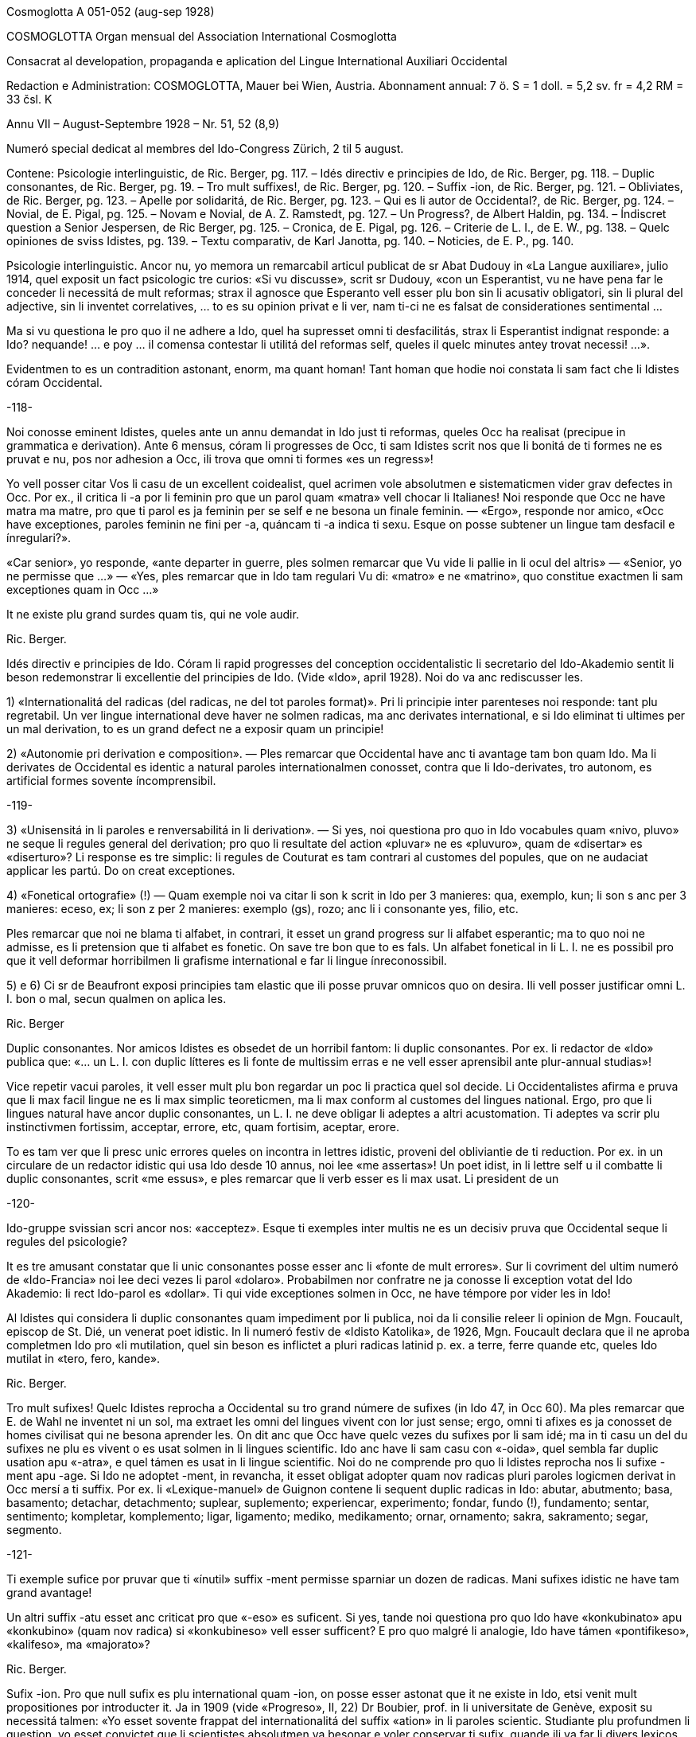 Cosmoglotta A 051-052 (aug-sep 1928)

COSMOGLOTTA
Organ mensual del Association International Cosmoglotta

Consacrat al developation, propaganda e aplication del Lingue International Auxiliari Occidental

Redaction e Administration: COSMOGLOTTA, Mauer bei Wien, Austria. Abonnament annual: 7 ö. S = 1 doll. = 5,2 sv. fr = 4,2 RM = 33 čsl. K

Annu VII – August-Septembre 1928 – Nr. 51, 52 (8,9)

Numeró special dedicat al membres del Ido-Congress Zürich, 2 til 5 august.


Contene: Psicologie interlinguistic, de Ric. Berger, pg. 117. – Idés directiv e principies de Ido, de Ric. Berger, pg. 118. – Duplic consonantes, de Ric. Berger, pg. 19. – Tro mult suffixes!, de Ric. Berger, pg. 120. – Suffix -ion, de Ric. Berger, pg. 121. – Obliviates, de Ric. Berger, pg. 123. – Apelle por solidaritá, de Ric. Berger, pg. 123. – Qui es li autor de Occidental?, de Ric. Berger, pg. 124. – Novial, de E. Pigal, pg. 125. – Novam e Novial, de A. Z. Ramstedt, pg. 127. – Un Progress?, de Albert Haldin, pg. 134. – Índiscret question a Senior Jespersen, de Ric Berger, pg. 125. – Cronica, de E. Pigal, pg. 126. – Criterie de L. I., de E. W., pg. 138. – Quelc opiniones de sviss Idistes, pg. 139. – Textu comparativ, de Karl Janotta, pg. 140. – Noticies, de E. P., pg. 140.

Psicologie interlinguistic.
Ancor nu, yo memora un remarcabil articul publicat de sr Abat Dudouy in «La Langue auxiliare», julio 1914, quel exposit un fact psicologic tre curios: «Si vu discusse», scrit sr Dudouy, «con un Esperantist, vu ne have pena far le conceder li necessitá de mult reformas; strax il agnosce que Esperanto vell esser plu bon sin li acusativ obligatori, sin li plural del adjective, sin li inventet correlatives, … to es su opinion privat e li ver, nam ti-ci ne es falsat de considerationes sentimental …

Ma si vu questiona le pro quo il ne adhere a Ido, quel ha supresset omni ti desfacilitás, strax li Esperantist indignat responde: a Ido? nequande! … e poy … il comensa contestar li utilitá del reformas self, queles il quelc minutes antey trovat necessi! …».

Evidentmen to es un contradition astonant, enorm, ma quant homan! Tant homan que hodie noi constata li sam fact che li Idistes córam Occidental.

-118-

 

Noi conosse eminent Idistes, queles ante un annu demandat in Ido just ti reformas, queles Occ ha realisat (precipue in grammatica e derivation). Ante 6 mensus, córam li progresses de Occ, ti sam Idistes scrit nos que li bonitá de ti formes ne es pruvat e nu, pos nor adhesion a Occ, ili trova que omni ti formes «es un regress»!

Yo vell posser citar Vos li casu de un excellent coidealist, quel acrimen vole absolutmen e sistematicmen vider grav defectes in Occ. Por ex., il critica li -a por li feminin pro que un parol quam «matra» vell chocar li Italianes! Noi responde que Occ ne have matra ma matre, pro que ti parol es ja feminin per se self e ne besona un finale feminin. — «Ergo», responde nor amico, «Occ have exceptiones, paroles feminin ne fini per -a, quáncam ti -a indica ti sexu. Esque on posse subtener un lingue tam desfacil e ínregulari?».

«Car senior», yo responde, «ante departer in guerre, ples solmen remarcar que Vu vide li pallie in li ocul del altris» — «Senior, yo ne permisse que …» — «Yes, ples remarcar que in Ido tam regulari Vu di: «matro» e ne «matrino», quo constitue exactmen li sam exceptiones quam in Occ …»

It ne existe plu grand surdes quam tis, qui ne vole audir.

Ric. Berger.

Idés directiv e principies de Ido.
Córam li rapid progresses del conception occidentalistic li secretario del Ido-Akademio sentit li beson redemonstrar li excellentie del principies de Ido. (Vide «Ido», april 1928). Noi do va anc rediscusser les.

1) «Internationalitá del radicas (del radicas, ne del tot paroles format)». Pri li principie inter parenteses noi responde: tant plu regretabil. Un ver lingue international deve haver ne solmen radicas, ma anc derivates international, e si Ido eliminat ti ultimes per un mal derivation, to es un grand defect ne a exposir quam un principie!

2) «Autonomie pri derivation e composition». — Ples remarcar que Occidental have anc ti avantage tam bon quam Ido. Ma li derivates de Occidental es identic a natural paroles internationalmen conosset, contra que li Ido-derivates, tro autonom, es artificial formes sovente íncomprensibil.

-119-

 

3) «Unisensitá in li paroles e renversabilitá in li derivation». — Si yes, noi questiona pro quo in Ido vocabules quam «nivo, pluvo» ne seque li regules general del derivation; pro quo li resultate del action «pluvar» ne es «pluvuro», quam de «disertar» es «diserturo»? Li response es tre simplic: li regules de Couturat es tam contrari al customes del popules, que on ne audaciat applicar les partú. Do on creat exceptiones.

4) «Fonetical ortografie» (!) — Quam exemple noi va citar li son k scrit in Ido per 3 manieres: qua, exemplo, kun; li son s anc per 3 manieres: eceso, ex; li son z per 2 manieres: exemplo (gs), rozo; anc li i consonante yes, filio, etc.

Ples remarcar que noi ne blama ti alfabet, in contrari, it esset un grand progress sur li alfabet esperantic; ma to quo noi ne admisse, es li pretension que ti alfabet es fonetic. On save tre bon que to es fals. Un alfabet fonetical in li L. I. ne es possibil pro que it vell deformar horribilmen li grafisme international e far li lingue ínreconossibil.

5) e 6) Ci sr de Beaufront exposi principies tam elastic que ili posse pruvar omnicos quo on desira. Ili vell posser justificar omni L. I. bon o mal, secun qualmen on aplica les.

Ric. Berger

Duplic consonantes.
Nor amicos Idistes es obsedet de un horribil fantom: li duplic consonantes. Por ex. li redactor de «Ido» publica que: «… un L. I. con duplic lítteres es li fonte de multissim erras e ne vell esser aprensibil ante plur-annual studias»!

Vice repetir vacui paroles, it vell esser mult plu bon regardar un poc li practica quel sol decide. Li Occidentalistes afirma e pruva que li max facil lingue ne es li max simplic teoreticmen, ma li max conform al customes del lingues national. Ergo, pro que li lingues natural have ancor duplic consonantes, un L. I. ne deve obligar li adeptes a altri acustomation. Ti adeptes va scrir plu instinctivmen fortissim, acceptar, errore, etc, quam fortisim, aceptar, erore.

To es tam ver que li presc unic errores queles on incontra in lettres idistic, proveni del obliviantie de ti reduction. Por ex. in un circulare de un redactor idistic qui usa Ido desde 10 annus, noi lee «me assertas»! Un poet idist, in li lettre self u il combatte li duplic consonantes, scrit «me essus», e ples remarcar que li verb esser es li max usat. Li president de un

 

-120-

 

Ido-gruppe svissian scri ancor nos: «acceptez». Esque ti exemples inter multis ne es un decisiv pruva que Occidental seque li regules del psicologie?

It es tre amusant constatar que li unic consonantes posse esser anc li «fonte de mult errores». Sur li covriment del ultim numeró de «Ido-Francia» noi lee deci vezes li parol «dolaro». Probabilmen nor confratre ne ja conosse li exception votat del Ido Akademio: li rect Ido-parol es «dollar». Ti qui vide exceptiones solmen in Occ, ne have témpore por vider les in Ido!

Al Idistes qui considera li duplic consonantes quam impediment por li publica, noi da li consilie releer li opinion de Mgn. Foucault, episcop de St. Dié, un venerat poet idistic. In li numeró festiv de «Idisto Katolika», de 1926, Mgn. Foucault declara que il ne aproba completmen Ido pro «li mutilation, quel sin beson es inflictet a pluri radicas latinid p. ex. a terre, ferre quande etc, queles Ido mutilat in «tero, fero, kande».

Ric. Berger.

Tro mult sufixes!
Quelc Idistes reprocha a Occidental su tro grand númere de sufixes (in Ido 47, in Occ 60). Ma ples remarcar que E. de Wahl ne inventet ni un sol, ma extraet les omni del lingues vivent con lor just sense; ergo, omni ti afixes es ja conosset de homes civilisat qui ne besona aprender les. On dit anc que Occ have quelc vezes du sufixes por li sam idé; ma in ti casu un del du sufixes ne plu es vivent o es usat solmen in li lingues scientific. Ido anc have li sam casu con «-oida», quel sembla far duplic usation apu «-atra», e quel támen es usat in li lingue scientific. Noi do ne comprende pro quo li Idistes reprocha nos li sufixe -ment apu -age. Si Ido ne adoptet -ment, in revancha, it esset obligat adopter quam nov radicas pluri paroles logicmen derivat in Occ mersí a ti suffix. Por ex. li «Lexique-manuel» de Guignon contene li sequent duplic radicas in Ido: abutar, abutmento; basa, basamento; detachar, detachmento; suplear, suplemento; experiencar, experimento; fondar, fundo (!), fundamento; sentar, sentimento; kompletar, komplemento; ligar, ligamento; mediko, medikamento; ornar, ornamento; sakra, sakramento; segar, segmento.

-121-

 

Ti exemple sufice por pruvar que ti «ínutil» suffix -ment permisse sparniar un dozen de radicas. Mani sufixes idistic ne have tam grand avantage!

Un altri suffix -atu esset anc criticat pro que «-eso» es suficent. Si yes, tande noi questiona pro quo Ido have «konkubinato» apu «konkubino» (quam nov radica) si «konkubineso» vell esser sufficent? E pro quo malgré li analogie, Ido have támen «pontifikeso», «kalifeso», ma «majorato»?

Ric. Berger.

Sufix -ion.
Pro que null sufix es plu international quam -ion, on posse esser astonat que it ne existe in Ido, etsi venit mult propositiones por introducter it. Ja in 1909 (vide «Progreso», II, 22) Dr Boubier, prof. in li universitate de Genève, exposit su necessitá talmen: «Yo esset sovente frappat del internationalitá del suffix «ation» in li paroles scientic. Studiante plu profundmen li question, yo esset convictet que li scientistes absolutmen va besonar e voler conservar ti sufix, quande ili va far li divers lexicos scientic. In general on posse dir que li sufix «ation» es usat con li signification: action expresset del radica verbal.» Ti excellent proposition de un scientist ne esset discusset del Ido-Akademio pro que it vell har obligat li change del esperantic base, … li sam argument quam por mult altri ameliorationes necessi.

Ma li formes international es tro potent por esser tacet long témpore e comprensibilmen li suffix -ion ne tardat reaparir. In «Mondo» esset publicat recentmen mult propositiones, ma quam monstra tre bon sr Gerald A. Moore in «Mondo» marte 1927, «… pro li Esperantan base de Ido ti vocabules vell esser totalmen ínregulari e sin logical relation, … si on desira adopter li vocabules in -ion sembla que es necessi haver verbes in -ar (educar: education), in -ir (definir : definition), in -er (expresser : expression; adopter : adoption)».

Ci es li node del question: Si Ido vole adopter li sufix max international e max usat, it es obligat acceptar li solution de Occ e abandonar li base Esperantic. On comprende to que li ductores de Ido sercha omni sortes de objectiones, queles monstra solmen que li suffix -ion es por Ido quam li uves por li fox: tro verdi! In «Ido», febr. 1928, sr de Beaufront

 

-122-

 

explica que si -ion ne es admisset, to es pro que -ion significa tande action (p. ex. abolition), tande insecte (papilion), e tande person (histrion = comediant)! Ma contra ti argument null sufix vell posser resister! Pro quo Ido adoptet li suffix «-il» malgré «gentila, humila», li sufix -in malgré «mashino, origino, magazino» etc, li suffx «-ul» malgré «kanulo, primulo» etc, li sufix -ur malgré «inauguro, kurbaturo», li sufix -ier malgré «frontiero» etc? Si li objection de sr de B. vale quelc-cos, it es ínpossibil prender quelcunc sufix in li lingues national pro que ne existe un sol quel ne have pluri senses si on vole bon serchar. Factmen malgré «papiliono e histriono», li sufix have un sense general corespondent al suffix -o e -ado de Ido por li action, quam sr Boubier ha bon monstrat it. Un altri argument de sr de B. es vermen astonant: Autores pruvat que -ion ne es bon, per … ne admisser it inter li multi sufixes de lor sistemas! Noi responde que, in contrari, -ion deve esser tre bon pro que li max mult autores de L. I. adoptet it. Pro quo serchar exceptiones vice li majorité?

Finalmen sr de B. afirma que -ion da paroles tro long e que «noi deve evitar formes repugnant pro ínutil longore e desbell ponderositá». Si yes, yo questiona pro quo, ante quelc mensus (in «Idisto Katolika», dec. 1927), sr de B. denove publicat un articul de Couturat con li noticie sequent: «Pro li form international: evolution, involution, tam frequent usat del scientist, e pro li necessi derivates: evolution-ism, evolution-ist etc, li Ido-Akademio substituet li paroles «evoluciono, involuciono» a «evoluc, involuc», chocant li scientie e minu bon comprensibil. It anc viceat «subvenco» per «subvenciono» («subvencionar») quam plu clar e strax comprensibil quam «subvenco» («subvencar»). Anc li paroles «subvencionanto, subvencionario» es plu bon quam «subvencanto, subvencario».

Esque sr de B. ne vide que li vis-punctu de Couturat justifica paroles quam redaction, diferentie etc vice: redakto, difero (pro redaktional, diferential). E támen ti paroles es minu long quam «subvencionario» quel il aproba!

Ric. Berger.

Si noi possede hodie comod medies de transporte, — to veni de to, que li popul esset pret expenser pecunie anc por íncomod medies de transporte, e talmen lassat maturar li sistema.

H. Ford.

-123-

Obliviates.
«Li opinion de sr Guignon e de me es, que «dub» es un heredage de Esperanto quel escapat in li revision del talones, secun queles esset composit nor unesim vocabularium sub li controla del comission permanent». Talmen scri sr de Beaufront, li secretario del academie idistic in «Ido», may 1927. E tande il proposi li just radica: dubit, sin dir que il prende it de … Occidental.

Pro que sr de Beaufront comensa li revision del Ido-vocabularium, noi humilmen fa remarcar le que «dub» ne es li sol obliviat e que mult altri radicas anc escapat; p. ex. «sen» e «se», queles es minu international quam sin e si (Si Esperanto ne posset adopter les, it es pro li accusative de «si», pronómine personal, ma tal impediment ne existe in Ido); «nek» es minu international quam ni e «ni», pronómine, minu quam noi, etc.

Quam altri heredages de Esperanto noi vell posser anc citar li suffixes: -ulo, -ema, -inda, -ilo, -uyo, -ega, queles es inventet, contra que li suffixes -o, -aci, -bil, -or, -uor, -essim es ja conosset de milliones de homes.

On vide per ti exemples que existe in Ido mult formes plu important quam «dub» queles besona esser «revizata»!

Ric. Berger.

Apelle por solidaritá.
«L’ Informisto», organ del belgian Idistes, publica un apelle al Idistes pro que li edition del «Gramatiko detaloza» «ha inmerset por pluri annus in dolores e desfacil situation un ex nor max brav combattentes».

Desde long témpore noi conosse quant devoet es sr Meier de Esch-Alzette (Luxemburg) por li afere del L. I. e, etsi noi ne adplu es in su camp, noi compate le pro su doloros situation.

Ma noi questiona: quant ínutil sacrificies e penas on vell har evitat si, in 1907, li Delegation vell har proposit al mundlinguistes un ver lingue international, simil a Neutral reformed, vice un Esperanto ínsuficentmen ameliorat, un compromisse, quel ne contentat ni li Esperantistes, ni li progressistes. Talmen on perdit 20 precios annus, li témpore e li pecunie de mult devoet idealistes. E hodie, ti errore noi paya!

-124-

 

Noi questiona: pro quo li important Memorandum, quel sr de Wahl misset al Delegation in Oct. 1907 e quel indicat li sol just via a secuer, restat in li archives del Delegation sin esser studiat? It contenet támen li ver principies del futur international lingue e vell har evitat un ínfelici experientie.

Ric. Berger.

Qui es li autor de Occidental?
Edgar de Wahl, nu professor de matematica e fisica in Reval (Estonia), es un erudit, qui conosse 12 lingues de Europa, e festat su 60-ésim anniversarie li 11 august 1927. Unesimmen adept de Volapük, il adheret a Esperanto pos su aparition in 1887 e indicat a Zamenhof quelc erras in su lingue, p. ex. li temporal correlatives «tian, kian, chian», queles colidet con li acusativ del demonstratives «tia, kia, chia»; e Zamenhof strax mutat «tian, …» in «tiam, kiam, chiam».

Pos Zamenhof e Grabowski (ambi morit) de Wahl es li 3-esim autor de un librette in Esperanto. Ergo, on posse dir que de Wahl es li max ancian Esperantist vivent.

In 1894 Zamenhof proposit a su adeptes important reformas simil a Ido, reformas repulset per 157 voces contra 107. Remarcabil es, que sr de Beaufront e sr Ahlberg votat contra omni change. Tande E. de Wahl abandonat Esperanto, tro artificial por il, e il comensat laborar vers li direction naturalistic, sempre corespondent con altri mundlinguistes, precipue con Lott, de qui li final sistema «Mundolingue» debi mult ameliorationes a de Wahl.

In 1906 E. de Wahl publicat un project «Auli» (Auxiliari Lingue International), quel ja havet li aspect de Occidental ma ne su regules de derivation, quel esset decovrit solmen plu tard e poc a poc. Quande in 1907 li Delegation apertet concurs inter li projectes de L. I. por adoption del max bon, E. W. mult auxiliat li ingeniero Rosenberger a ameliorar Idiom Neutral quel esset presentat sub li nómine de «Neutral reformed» al Delegation, quel finalmen selectet Esperanto, «pro su grand difusion». E. W. self misset al Comité del Delegation un memorandum quel indicat li ver principies del L. I.: naturalitá e regularitá, supression del formes inventet.

Pos li publication de Ido, E. de Wahl strax indicat li defectes de principies e de detallies. On corectet solmen un poc

 

-125-

 

de ili secun su criticas, precipue li prefixe mal- esset viceat per des-.

On vide de que li 3 cardinal lingues international: Esperanto, Idiom Neutral e Ido debi important ameliorationes a sr de Wahl de qui li principies sempre plu triumfat.

Finalmen, in 1922, vidente que li question del L. I. devenit important til atraer li atention del Liga de Nationes, E. de Wahl decidet presentar li resultate de su 30 annus de cosmoglottic investigation in un sistema complet sub li nómine de Occidental. Sin capitale, sin dictionarium, sin grammatica, li propagation esset restrictet in comensa che quelc circules de Idistes progressistic, per li micri jurnal «Kosmoglott». Mersí a su sol qualitás intrinsic, li lingue ganiat adherentes e in 1927 un gruppe de ingenieros viennes, organisatores del unesim congress de Ido in 1921, qui per li organ «Cosmoglotta» comensat un sistematic propagande e desarmat poc a poc li prejudicies del progressistic mundlinguistes.

Ric. Berger.

Novial.
Li majorité de nor letores idistic ja es informat pri li aparition del project Novial de prof. Jespersen. Noi ancor ne ha publicat un recension pro preca de sr J. atender til publication de su detalliat libre redactet in lingue angles. Etsi in li momente ti libre ancor ne atinget nos, noi támen inserte in li present numeró li relatent articules, anc pro que interim sr J. ja comensat propaganda por su sistema per altri publicationes. Quande noi va har recivet li ovre angles con su motivationes noi ancor un vez va presentar in li págines de nor jurnal un response, ex li plum de senior de Wahl.

In su public epistul in «Mondo» nr 209, sr J. confesset que il ha aprendet ne solmen de Zamenhof e Couturat, ma anc de de Wahl.

Max grand li influentie de Occ es remarcabil in li derivation verbal de Novial. Ci nu anc li tema verbal fini per un vocale, a quel es adjuntet p. ex. li solmen consonantic finales participial: -nt e -t. Sr J. ha compilat a un multicolori mosaic li derivation de Occ con su «fonetical» ortografie. On remarca misstilies e anacronismes, quam «sivilisatione (civilisation), sosialisatione (socialisation), vivasi nationalisatione (vivaci nationalisation), sent diferentiationes (cent diferentiationes),

 

-126-

 

i. e. paroles con aspect de cap de «Janus bifrons», regardant in avan al futur e in detra al passat.

Sr J. aconosse li avantage del renunciation pri li fix sense del finales grammatical. Fortunosimen il totalmen ha abandonat li rigoros mediat verbisation denominal e li quasi-matematic schema del «renversebleso», quel adver esset laudat de Dr. Couturat quam un del max splendid qualitás de Ido.

Novial adopte li suffixes de Occidental: -ari, -aci (-asi), -isa(r) -ifica(r); ma it conserva de Esp-Ido: -ilo, -eso, -aro. Novial repulse li Esp-Ido-suffix -ega (decapitat grec mega) e prende -isi, i.e. -issim con amputat m. -arie have li sam arbitrari restrictet sense quam Ido -ario.

Li consonantes p e c in li latin numerales sept- e oct- ha assimilat se in li romanic lingues a -t. Conform a ti process Occ have: set e ot. In Novial noi trova: sep e ok, ex Esp-Ido e contra li leges fisiologic pri li mutation de sones. Li Novial paroles: patron (= de patre), homan (= de fémina), homesen laboros (= labores de homes) es simil al famos images vexativ e charades de Esperanto: maskulino (= mascata), foresto (= absentie), sesono (= sixesim) etc.

Prof. Jespersen critica li semblant exceptiones de Occidental, quo támen ne posse impedir le usar por li participie de presentie: -ent pos -i-, -u-, apu -nt pos -a-, -e-. Ma li regul de Occ pri li pronunciation de c (ante e, i, y: ts, in altri casus k) secun prof. J. es tro desfacil e il prefere deformar li customat scrition de un imens númere de frequent paroles international: sentimetre (cm), sosial (social), konserte (concert) etc.

In Novial simil quam in Occ on accentua li vocal ante li ultim consonante. Ma li síllabes de flexion es ínaccentuat. Do omni hom in li parlada, ante distribuer li accentu, deve pensar esque li ultim síllabe es un flexionale o ne. Noi ci ne vole disputar esque ti ci regul es condamnand in un L. I., ma noi solmen demanda que on mey mesurar per li sam metre li desfacilitá anc del regules de Novial ante proscrir li sistema de Occidental. Noi opine que por li ordinari hom li duesim regul de accentuation in Novial es plu desfacil quam li simplic tal de Occ pri li pronunciation del c. Li facilitá del altri regules de Novial, apartmen del derivation, chascun self va constatar, comparante les con tis de Occ. In céteri punctus noi torna li attention de nor letores al scientific tractate de nor secretario del Comité Explorativ Mag. A. Z. Ramstedt, filolog comparativ, in li present caderne.

-127-

 

Si sr J. ante publication vell har experimentat su sistema durant quelc annus (e por autor de un mundlingue to vell esser li minimal deventie) il self vell trovar, quel del principies del du divers directiones (schematisme secun Esperanto e naturalisme regularisat secun Occidental) es conciliabil, sin detriment al homogenitá e practicabilitá del idioma. Li practic aplication monstra que un verbal sistema secun ti de Occidental sta e cade con li etimologic ortografie.

Etsi forsan li nov ovre de prof. Jespersen va mem augmentar li cáos nu reyent in li camp de Ido, yo tamen espera que li libre del conosset anglist va evocar por nor comun idé alcun interesse in li neutral publica quel til nu ancor crede que li mundlingue es o Esperanto o Angles.

Noi do deve expresser a sr Jespersen (qui in li sequent annu va atinger su 70 annus) nor mersías, pro que il ha interprendet li labore scrir li protocolle de su idés captet desde li exflorescentie de Ido.

E. Pigal

Novam e Novial.
Du nov projectes de lingue international.

 

In li ultim mensus ha esset publicat presc ye li sam témpore du nov projectes: Novam — de Sr G. Touflet, Paris, e Novial — de prof. O. Jespersen, Copenhagen. Proque ambi essentialmen vole esser ameliorationes de Ido, quel ya in su órdine esset un reformat Esperanto, ambi monstra un interessant similitá. Novam ha esset presentat per un jurnal «Novam – Gazeto Internasiona», de quel du numerós ha aparit (marte e april 1928, contenent letura e grammatica). Novial ha esset introductet per articules in «Mondo» e altri idistic jurnales, in li presse de Scandinavia, e per un libre in li dani lingue, «Et Verdenssprog» (Pios Boghandel, Copenhagen, 74 pag., 1 D. Kr.). Noi saluta ti du nov projectes quam signes de to, que li interesse por nor nobil idé sempre vive che divers nationes. Ma ye li sam vez noi ne posse celar nor regreta pri to, que ili ne contribue al solution del problema, ma al confusion del present situation. Ti desilusion relate specialmen a Novial, proque it ya ha esset anunciat ja de long in ante de su autor, mem córam li grand publica, e it ha esset expectat con grandissim interesse de omni interessates, queles ha esperat que it va adportar nos alquicos nov. Pro ti publicitá noi es fortiat tractar li projectes ci. Ambi sembla ancor esser

 

-128-

 

in stadie de elaboration, ma to quo ja es publicat, da nos sufficent materiale e motive por declarar nor desinteresse.

Etsi on senti in ambi projectes li influentie del idés del naturalisme, ambi es evident productes del mecanic-schematic scole, quel ha productet tam grand númere de lingues. Li structura de tal lingues depende ya essentialmen del desir del autor: «sic volo, sic jubeo». Ma it es clar, que si ne existe altri criterium quam li decides e desires de quelc individues, on posse crear un imens númere de lingues, nam apen du homes have li sam pensas. Li unitá, quel noi omnes desira, resta ínobtenibil per tal metodes.

Ambi autores appari quam reformatores del ortografie. lli ne es content con li actual scrition del international paroles, specialmen li duplic usation de c. Sr Touflet prescri c e s, Sr Jespersen k e s. Novam scri: consernant, ma Novial: konsernant (Occ. concernent), Novam: sivilizo, serta, Fransa, Novial: siviliso, serti, Fransi, seso (Occ. civilisation, cert, Frances, cessa). Noi vide in Novam tal scritiones quam cener (German: kennen), ercener (G erkennen), cezo (Occ. caseo), cem (Occ. quande), ci (Occ. qui), ma cc es exceptionalmen pronunciat x: acceptar, accelerar, succesar, u Novial have regularimen: tu aksepta, tu akselera, tu suksesa.

Pri li vanitá de tal reformas in li scrition de international paroles, antequam simil reformas es fat in li grand cultural lingues, ha esset scrit pluri articules in nor jurnales. On posse far ortografic reformas in vivent national lingues, nam tá on ya have li existent pronunciation quam normativ, ma in un artificial LI, quel ancor ne es parlat, un tal base de referentie ne existe. Lu normativ va esser li desir de un individue pri li pronunciation e scrition de international paroles, un tro debil base. On posse constatar un internationalitá de scrition, ma absolut ne un tal de pronunciation.

Comprensibilmen li intention del autores ha, esset far li scrition del paroles plu facil. Ma secun nor opinion ili ha fat li lingue plu desfacil. Li reformatores va esser fortiat prescrir un nov ortografie por milles de international paroles, sciential terminologie, nómines; e li usatores va esser fortiat obliviar li acustomat scrition e aprender li nov. Advere prof. Jespersen permisse traditional scrition de geografic nómines, un eclatant pruva que li question have anc su practic látere, ne solmen teoretic. Ma li cose have anc un estetic látere. It es conosset que li non-romanic scrition per k e s de romanic

 

-129-

 

paroles, es repugnant por li romanic popules e por li angleses («the German Kultur»), ma li usation de c totmen ne es to al altri popules, quo monstra li predilection de germanes e scandinaves usar c vice k in nómines: Carl, Conrad, Campe, Cassel, etc. Anc Novial es essentialmen romanic in su vocabularium, e li scrition per k e s pro to da it un «barbaric» aspect. — Ambi ne audacia usar ni duplic consonantes, ni li líttere y quam signe por vocal, prof. Jespersen mem ne li líttere z.

Concernent li grammatica, ambi autores ha concentrat special attention al pronómines. It existe un abundantie de inventet formes. P. ex. li personal e possessiv pronómines: Novam: pers. pron., subj.: me, tu, vu, lu, le, lo, ni, vi, li, uli, eli, oli; obj. (facultativ): mi, te, vo, lur, ler, lor, vir, etc.; poss. pron.: mea, tua, vua, lua, lea, etc. etc. Novial: me, vu, le, lo, la, lum, nus, vus, les, los, las, lumes (abreviat lus); obj. (facultativ): mem, vum, lem, lom, lam, lum, nusem, vusem, etc. poss. pron.: men (existe un casu genitiv per -n), vun, len, lon, lan, lumen, nusen, vusen, lesen, losen, lasen, lumesen (abreviat lusen).

Li intention de prof. Jespersen ha esset obtener ne solmen absolut regularitá che li pronómines ma anc li sam flection quam che li substantives. To sembla nos un exageration del importantie del regularitá. In realitá it es pret paroles, queles un aprendent e parlant deve memorar e usar, ne radicas plus afixes, e it es un cose conosset (vide p. ex. E. Tegnér: Språkets makt över tanken), que schematisme ne auxilia li aprension. Li homan memorie besona firm punctus por adherer, e just pro lor ínperfectitás e ínregularitás li natural lingues da nos plu secur adhesion por li memorie.

Li nov projectes difere concernent li conjugation: Novam tende a un sintetic: amer, aman, amed, amar, amud, hav amat, had amat; Novial a un analitic: tu ama, ama, did ama (o ámad), sal ama, vud ama, ha ama, had ama. Curios es li passiv de Novial: bli ama, blid ama, etc. Si internationalitá e comun europan lingual usu have alquant signification, on certmen deve preferer li conjugation de Occ. Null europan lingue constructe perfect e passiv per auxiliares plus tema verbal, quam in Novial es proposit, ma omnis usa perfect participe, anc li scandinavic lingues, queles di: bli älskad, e ne bli älska. Li infinitive de Occ. amár es certmen mult plu bon quam «tu ama». Li accentuation sur li tematic vocale auxilia li memorie e conservation de it, -r quam inf.-signe es panromanic

 

-130-

 

e conosset anc in german e slavic verbes: G telephonieren, Sv telefonera, R telefonirovat’. It es a observar, que anc Novial ha introductet tematic vocales che li verbes, e ne tri quam che Occ, ma quar: tu ama, tu voli, tu rupte, tu distribu. Qualmen it va esser possibil memorar ti quar ínaccentuat vocales, queles bentost va devenir ínclar e confuser se, es un problema. In Novial on posse formar sintetic conditionales per -ud: povud, musud (mus = Occ. deve), esud, ma solmen che li auxiliares, nam qualmen acter che li verbes ye -i e -u: expediud o expedud, distribuud o distribud (in quel casu pret. = cond.). Novial have volud (de un tema voli) ma volient. Si on ne oblivia, que li max mult verbes es romanic, anc in Novial, on deve preferer un excellent romanic auxiliare por li future: va amar, in vice de «sal» (G soll), A shall o «vil», queles anc ha esset proposit, nam tis es, in ultra, motiv-accentuat in li germanic lingues, quo «va» ne es. Quam on vide, in comparation a Occidental li conjugation de Novial ne es solmen plu ínnatural e arbitrari, ma anc plu desfacil e ínregulari. — Novam ne conosse diferent tematic vocales, e pro to ne posse formar li índispensabil verbal substantives e adjectives: amator, finition, definitiv.

Yo da ci infra curt textproves:

NOVAM: Lua mala situo moje hud sat nolem decovrat si lua jemanta voco ne hud revelat li yeste aftenone al New York Herald per il telefono. «Come vu prenar por sender mi un reportoro? No, me nur bezonan algiu por fraternizar, otra ca un garsono».

NOVIAL: Un objectione kel bli ofte fa konter konstruktet lingues es ke les pove nulitem es tam boni kam li natur-lingues. Es ver ke novial non es tam richi kam anglum, non tam eleganti kam fransum, non tam vigorosi kam germanum, non tam beli kam italianum, non tam nuansosi kam rusum, non tam hemali kam nusen patriali lingue.

Li libre de prof. Jespersen contene curt criticas de Volapük, Esperanto, Idiom Neutral, Ido, Latino sine flexione e Occidental. Lsf il rejecte absolut, e it es interessant notar, que il attribue li fiasco de Ido a du causes: 1) li principies del max bon auxiliari lingue ne esset tractat «til fine suficent scientialmen», 2) li comité e li «Akademio» de Ido ne esset suficent autoritativ. Pri Occ. prof. J. di, que null project pos Esp. e Ido posse mesurar se in importantie con Occ. Ma il tamen ne es content con Occ. e critica it sur presc tri págines. Un bon

 

-131-

 

critica es sempre salutat, si it monstra ver mancas, ma li critica de prof. J. monstra miscomprension del cose criticat o es ínjust.

Il questiona p. ex., «Pro quo ne grandore, si on have longore?». In li german e svedi claves de Occ. es mentionat grandore precis apud longore. In Occ. existe li suffix -ore, quel, addit a adjectives, indica mesura, grandore ne un qualitá in general, just quam in li paroles grandore, longore, altore, largore; -ess indica qualitá drasticmen emfasat o in traductet sense: grandess, altess, finess, richess; -tá es li suffix por qualitá in general: granditá, altitá, finitá, etc. e ti, qui ne pensa it necessi distinter inter -tá, -ore e -ess (queles es internationalmen conosset sufixes) posse sempre usar solmen -tá (ti, li max international sufix, manca in Novial). — Il di, que Occ. es desfacil pro tis, qui ne ha ductet linguistic studias, proque p. ex. ja in li alfabete c have duplic valore. Noi pensa que to es un cose conosset ja in ante de omni cives del germanic e romanic nationes, qui posse scrir e leer, mem li danes ne deve esser linguistes por posse leer p. ex. citron e creme.

Al remarca de prof. Jespersen, que it ne es rational postular, que on deve saver pluri lingues por aprender un auxiliari lingue, noi vole dir, que it es anc nor opinion. Ma it sembla nos, que it ne es rational suposir que on ne conosse su matrin lingue, e ínconsequent li un moment suposir, que li homes save presc necos, p. ex. null cultural lingue o null existent international paroles e lor scrition, e li altri, que ili conosse «radicas» e «afixes», queles ya es electet, anc in Novial, in conformitá a ti ultim suposition. Li existentie de du simileant prefixes: ín- (accentuat, negation), e in- (li preposition quam prefix) es un fact, quel on posse regretar, ma ne negar. Ili es ambi international, e quo es international on ne posse evitar. Mem Novial have les, ma secret: noi trova li parol «inosent», to es comprensibilmen ín-nocent (G harmlos), quel in Occidental es un totalmen regulari derivate, clarmen explicat secun li regules de Occ.; ma in Novial it sta isolat, sin coherentie, in su ínnocentie demonstrante, que li lingue ne cuida pri arbitrari decretes.

In Occ. noi have li max natural e regulari derivation: logic, logico, logica; grammatic, grammatico, grammatica; critic, critico, critica, criticar. (Li síllabe -ic- es ìnaccentuat). Qualmen nu aspecte ti paroles in Novial? Kritíke = critica, kritikiste o kritikére? = critico, kritiki o kritikal? = critic e tu

 

-132-

 

kritika = criticar. In vice de criticisme, quel es in Occ. regulari derivate con natural pronunciation, Novial deve haver o kritikisme, quel es ínnatural, o kritisisme, quel es ínregulari, un parol isolat, demonstrante, que li alfabete de prof. J. sempre va ducter a complicationes e arbitraritás.

A li in omni punctus superior sistema de Occ. prof. J. fa ti remarca, que on ne save, esque logica significa un feminin logico o un scientie. Qualmen li povri lingues italian e hispan posse exister, essent in li sam maniere ambigui?

Prof. J. cita, quam exemples de to, que Occ. malgré su tendentie a natural derivation possede mult «ínnatural formes quam scrition, analisation, interprension, descovrition». Scrition es scrit in It. scrizione, ma pronunciat in sam maniere. Esque I. scrizion es ínnatural? O esque Occ. scrition pro li t es ínnatural? In ti casu, quant paroles es natural in Novial? Quo concerne analisation, noi comprende necos. In Occ. on usa analise, e mem si on scri analisation, pro quo ti parol, quel existe in li anglesi lingue in li sam form e sense (vide p. ex. li conosset grand «Twentieth Century Dictionary» de Chambers e altri autoritativ lexicos) es ínnatural? Interprension es derivat de inter-prender (F entreprendre) e si It. e Hi. have. p. ex. a-prension de a-prendere, pro quo ne inter-prension de interprender? Ja in Lat. on format prehension de prehendere, de quel li modern form es prender. Descovrition es derivat del verbe descovrir (F decouvrir, A discover, I scoprire, H descubrir) e si natural lingues ha format tal derivates quam I scopritore e H descubridor, pro quo Occ. ne posse haver descovritor e descovrition, sin que on considera les quam ínnatural?

Li principal remarca de prof. J. contra Occ. es to, que it ne es suficent regulari. Quo es regularitá? Si ti postulation pri regularitá significa, que on deve posser formar paroles secun li regules dat in li grammatica del concernent lingue, quo ha fat prof. J. pensar, que on ne posse formar regulari nov paroles in Occ.? In ti respect Occ. have precis li sam possibilitás quam Novial.

Ma contentar se solmen per un tal regularitá, vell esser povri. Vermen regulari es un tal lingue, in quel ti paroles, queles on in fact usa, e deve usar in international lingue, es format conform al regules del grammatica. Ja in li curt textus dat de prof. J. il ha devet usar tal paroles quam «tendentie», «diferentiatione», «inosent» e plu on va scrir Novial, plu international

 

-133-

 

paroles on va esser fortiat inducter. Mult milles de ordinarissim paroles va esser strangeres, ínregulari derivates secun li grammatica de Novial, ma regulari secun li grammatica de Occidental. «Tendentie» es in Occ. regulari derivate de «tender», ma un ínregularitá o un strangere in Novial, e in sam maniere anc li altri citat paroles. Noi vide in Novial un parol «emperere» in vice de Occ. imperator, quel Novial ne usa, ne possedente li sufix -or. Novial anc ne posse derivar imperatori, imperativ, ma deve haver o emperali e emperivi, o introducter li índispensabil parol imperativ quam contrabande. In Occ. noi have «imperia» regularimen de imperar (sam quam dominia de dominar, regnia de regnar etc.), ma ci Novial denove deve haver o emperia, emperialisme, emperialist, emperialistali o introducter li formes de Occ. imperia, imperialisme, imperialist, imperialistic, sin conexe con li cardinal parol.

Si li LI va esser un ver cultural lingue, e ne solmen un code por expresser li simplicissim besonas, it ne posse omisser li ja existent international vocabularium. Ma ti lingue, quel ne have international derivation, anc ne have international paroles; e si it ne have international paroles, it es fortiat crear arbitrari nov expressiones, e quo es gravissim, rebaptisar li tot terminologie del scienties e tecnica — un labor de Sisifos, ínutil e van. Existe anc li expedient de Zamenhof: instituer un «§ 15», t. e. tra un detra-porta permisser un invasion de international paroles, quam «strangeres» — international paroles quam strangeres in un international lingue! Quo on vell dir pri un dani lingue in quel li dani paroles es tractat quam exceptional strangeres? Quam regulari, propri parol Novial ne have p. ex. separator — ma separilo, ne duplicate — ma duoplate, ne reduplication — ma riduoplo, ne essential — ma esali, ne qualitativ — ma qualesivi, ne armatura — ma armisure, o simil formes in milles e milles. Ma li publicat textus de Novial monstra, que li autor vole permisser anc li international formes, queles ergo va esser in Novial ínregulari exceptiones. Noi posse constatar, que si Novial vole esser regulari, it va esser ínnatural, e si it vole esser natural, va esser ínregulari. Li intention del autor de Novial hat esset presentar un lingue plu regulari quam Occidental, in realitá su lingue es mult vez plu ínregulari.

Li labor del modern interlinguistica es triplic: tecnica, scientie e arte. Li project de prof. Jespersen monstra nos, que

 

-134-

 

il ha dat attention exclusivmen al tecnica, e habilmen utilisat li fructes e metodes de anteyan interlinguistes. It vell joyar nos grandissim, si prof. Jespersen, con su rich e profund filologic erudition, vell participar in li scientic exploration del material base del LI, li existent international vocabularium e comun linguistic fenomenes. Interlinguistica es anc arte, li estetic látere ne posse esser negliget. Noi opine, que ti lingue, quel vole devenir li commun spiritual vehicul por li nationes del occidental cultura, anc deve star in contact con lor lingual customes e aspirationes e esser atractiv por lor lingual sentiment.

A. Z. Ramstedt.

Un Progress?
Li aparition de Novial demonstra li superioritá e vivicapabilitá del idées de Edgar de Wahl, detalliat e exposit in li annucolectiones de Kosmoglott desde 1922. In quelc detallies Novial apare quam un plu minu bon imitation de Occidental, un Occ in un nov edition. Támen it es tre dubitabil que ti nov edition anc es un amelioration.

In li autor de Novial, li ancre multannual scientic de Ido, noi posse vider un partialmen converteto, qui per su project public ha confesset, que li via de il til nu sequet ha esset mal selectet.

Li finale -a ne plu significa li adjective ma li genere feminin, li -s ne plu un finit verb ma li plurale, li -i ne plu plurale ma li adjective.

Ma quo es quasi un coronation e sanction de principies de Occidental, es li aplication complet del conjugation analitic. On posse respirar plu facilmen ne plu vidente tam monstruos e strangi formes quam skribesas, skribabis, skribesabis etc; noi vole esperar que tal formes bentost va desaparir por etern, ili ne apartene ad un lingue quel vole nominar se international.

Apare me que per su Novial li partú conosset e estimat linguist plu ha nocet quam subtenet nor comun idé. Necos de novitá valorosi in su project posse defender li tro temporan publication: in contrari, li novitás til nu publicat on totmen ne posse laudar. P. ex. li elimination total del partú conosset e international usat líttere c. Per un tal exilation on es fortiat continuar li mutilation de conosset international paroles

 

-135-

 

til ínreconossibilitá e rupter heredat customes. Un international pronunciation ne existe. Quam long va it durar til in li conscientie va ear li conception, que ne li pronunciation ma preferabilmen li scrition e ortografie es international? Pro ínegal pronunciation on totmen ne have li jure anihilar li scrition usat in li tot munde. Novial possibilmen oferta quelc vidpunctus util a imitar. Malgré to it támen deve esser dit que Novial ha semat malherbe in li suficent desfacil cultivat agre del interlinguistica, havente causat ne altricos quam un statu de iritation inter li ánimes íncert e hesitant.

Albert Haldin.

Indiscret question a Senior Jespersen.
Quande sr Jespersen, President del Ido-Academie, proposit in 1909 vicear «sed» per «ma», il dat quam argument to: «sed» es usat nu in necun vivent lingue; it have li desfacil son d quem mult nationes ne posse pronunciar corectmen in fine de paroles: li russes, li germanes e li danes invariabilmen di set vice sed (vide «Progreso» II p. 14 e anc mi «Ido justifié, p. 28). Ti ultim linguistic principie esset por sr Jespersen tam important que il menaciat demissionar del Academie si «ma» ne esset strax adoptet (Factmen sr J. demissionat quam presidente li sequent annu pro li finales «-as, -is, -os»). Tre in colere, sr J. questionat Couturat, quel oposit se al changeament de «sed»: «Esque li Ido-Academie reconosse yes o no li principies scientic del linguistica?»

Ma, sr Jespersen, si li «scientic principies» del linguistica ne permisse adopter un finale «-ed», quel mult nationes ne posse pronunciar correctmen, tande Vor perfect per «-ed» in Novial es mal, tre mal! Mult nationes va pronunciar: me eset, me propagat, e sr J. va esser fortiat denove demissionar de su futur academie. Pro que sr J., quam il self confesse it, mult aprendet de sr de Wahl, yo vell consiliar le prender de il ancor su perfect per -t, e scrir: me esset, quo es conform al max facil pronunciation del «mult nationes».

Ric. Berger.

Vu posse dupar li tot popul durant quelc témpore, e un parte del popul durant li tot témpore, ma vu ne posse dupar li tot popul durant li tot témpore.

Lincoln.

-136-

Cronica.
S. A. P. O. (Sviss Association por Occidental) sub li energic duction de president sr Ric. Berger e secretario sr Fred Lagnel desde su fundation ha fat admirabil successosi labores. Li Association edite por su membres un mensual «Bulletin de S. A. P. O.» (actualmen consacrat precipue a discussion del question: Ido e Occidental). Adplu ha aparit divers folies volant, documentes (til nu: 1) Aux amis de la L. I., 2) Pourquoi l’Occidental emploie-t-il des accents?, 3) L’Occidental a-t-il trois infinitifs?, 4) Pourquoi l’Occidental conserve les doubles consonnes), adplu: Correspondentie inter Ric. Berger e L. de Beaufront e inter Ric. Berger e L. Leau, Raport de A. Creux pri Ido e Occidental al Romanda Ido-Societo etc e un «Cours d’Occidental par lettres leçons» (til nu: 2 lettres). Pro manca de loc noi ci ne posse raportar plu detalliat pri omni ti tre interessant e propagativ editiones de nor nov brav colaboratores. Noi invita nor letores qui desira reciver li folies, misser adminim 2 francs sviss al: Occidental-Buro Fred Lagnel, Chapelle (Vaud), Svissia; Postchec-Conto: II. 1969.

Cosmoglotta in Mauer bei Wien havet li visita de du extern samideanes, li 5—7 mai de sr Dr. Ing. Arthur Wormser-Frankfurt a. M. (autor del Ido-lexico «Mashinelementi e ordinara utensili»), li 22—26 junio de sr cand. med. Bengt Hammar, president del Ido-Club Stockholm.

«Der Fremdsprachler» (jurnal por cultivation de lingues, administration: Franz Wessel, Berlin No 18, Landsberger Str. 113), juli, publicat un articul propagativ por Occidental: «Evolution del idé de Lingue International», con textus comparativ in Esperanto, Ido e Occidental. Li maniere de propagande es tre impressiv e totalmen nov por li neutral publica; ad saver, li articul es scrit in Occidental self e sublinea li fact que «Occidental es inmediatmen comprensibil a omni hom de occidental civilisation». Quel del artificial lingues nu va posser imitar ti maniere de propagande iniciat per Occidental?

«L’Idée libre», Conflans Honorine, raporta pri li brochure «L’Occidental, Langue d'intercompréhension immédiate» de L. M. de Guesnet.

Anc «Heroldo de Esperanto», nr 22, contene un curt noticie pri ti aparition e pri «Occidental-Bulletin» (Ocasional Circulare pri Mundlingual afferes, de Ferguson Press, Jeffersonville, Indiana, USA). Sr T. J. rejeta li criptogrammas «nepri, malanigi, obligi», por queles Esperanto have li international formes «persisti, ekskludi, multipliki». Por li du ultim on trova in Esperanto adver: «eksigi» e «multopligi».

Intern del organisation de UEA (Universala Esperanto-Asocio) ha eruptet un revolte. Li chef delegat de UEA por Francia, Georges Delanoue (4, rue Charles-Divry, Paris XIV) contra li precie de 1 sviss franc por 6 exemplares, dismisse «Al la Esperantistaro» public circulares printat con sensational «revelationes». Il cita alarmant verdictes de conosset esperantistes de divers landes, delegates e membres del Esperanto-Academie (Dr. P. Corret-Paris, M. W. Page-Edinburgh,

 

-137-

 

Prof. Dr. Vanverts-Lille, Jaume Grau Casas-Barcelona, Prof. Cart-Paris, Prof. Dr. Dietterle-Leipzig, Grosjean-Maupin-Pany, etc) contra li centrale in Genève, a quel ili reprocha «skandalan malfidelecon» a Esperanto. Li reprochas directe se anc contra li person del presidente de UEA, Dr. Privat. On acrimen critica que li central organ ha permisset se sin aprobation del Esperanto-Academie, scrir li nomines landal per -io vice -ujo. Li conosset feroci adversario de Ido e nu de Occidental, delegat Dr. Spielmann-Bern, in li sam circulare replica que «suficent fervoros Esperantistes ja desde long postula li absolut necessi reformas por finalmen mortar Ido e Occidental e ducter Esperanto til secur victorie. On ne mey ataccar sr Privat tam ínamicalmen». Karl Minor-Hamburg, membre del «Lingva Komitato», in contrari advoca boicottar li organ de UEA, nam un «jurnale tam dangerosi por li lingue Zamenhofan on ne mey subtener per abonnament». Prof. A. Dombrowski-Littovia, membre del Esp-Academie, conclude que «li sol practic remedie es li elimination del actual presidente e li election de un altri ver fidel chef del chefes».

In sam témpore in «Heroldo de Esperanto», nr 19, aparit un articul de Izrael Lejzerowicz in quel il acusa li provocatores del «uragano», quel che mani esperantistes evoca li idé que un nov «Beaufronterie» bentost va evenir. Il peti tacer nu nam «nor adversarios (kontrauuloj), li idistes e occidentalistes, certmen bentost va far bruida que Esperanto es menaciat del debacle …»

Li central organ «Esperanto», Genève, junio, responde al mentionat acusas public e P. E. Stojan presenta un elaborat in quel il con grand diligentie demonstra que li membres de UEA procede plu papal quam li papa, nam p. ex. li sistema de Zamenhof pri li nomines del landes, secun mult exemples colectet de sr St., esset ínsistematic.

Li redactor de «Heroldo de Esperanto», sr Teo Jung, in su nr 16 publica un lettre quel il ha recivet del presidente del UEA, u li ultim expresse li espera que li proposition de sr T. J. pri un intersistematic transaction nu es finit, nam un tal demarche, il di, es «certmen mult plu grav e dangeros quam li usation de international nómines landal»!

In li sam numero es publicat anc un lettre de sr de Wahl a «Heroldo», i. e. un response al lettre de prof. Christaller in nr. 9, 10 (recenset in Cosmoglotta nr 48, pag. 79) con un comentarie de sr T. J., finient per: «… Ambi lingues es genial elaborates de genial mentes. Li cardinal diferentie es, que Esperanto vive ja quar decennies, durant que Occidental jus ha nascet. Noi do vole atender li evolution».

Li Esperanto-presse es embarassat per un decrete recentmen editet del ministre de instruction in Bulgaria, in quel il interdicte al scolanes aprender Esperanto e reciver jurnales in ti lingue artificial. Per ti nov decrete de 1928 li ministerie oficialmen anulla un altri tal de 1920 in quel it ha recomendat Esperanto. «Bulgara Esperantisto», nr 9, crede har divinat li cardinal causes del interdiction: «Pro que Esperanto es un facil lingue, li disciples va acustomar se li facilitás e va perdir li inclination a aprender plu desfacil aferes. Pro que Esperanto es international, li disciples va comensar estimar

 

-138-

 

li internationalisme e desestimar li national lingue e cultura; finalmen li movement de Esperanto es suspectet, que sub it cela se elementes ínamical contra li state».

Secun «Heroldo de E.», nr 20, anc li ministre por intern afferes in li hungarian parlament ha refusat un propose del deputat Frühwirt demandant que li functionarios del policie mey aprender Esperanto.

Un amusant specimen de zelotisme noi lee in «Germana Esperantisto», nr 387, editet del conosset firma «Rudolf Mosse», Berlin. In su raport pri Novial li redactor scri: «Ja li nómine de ti nov conglomerat fa divinar que it es un miscreation … It es temerari, voler atinger o superar li lingue de Dr Samenhof in punctu de internationalitá del vocabularium e simplicitá del grammatica. To noi Esperantistes posse asserter sin presumption. Combatter por to noi debi a nor genial Mastro e a omnis qui garda su heredage. Versemblabilmen li tracies de Ido, quel posse ni viver ni morir, e ti de altri ínutil «idoj», quel pos curt pseudovive, fini lamentabilmen, ne sufice, por deterrar del procedentie sin chances, voler detronisar Esperanto. Lu max regretabil de ti afere es, que on deve mem ocupar se pri it, pro que li jurnales dial raportant pri ti nov trubla, denove introducte confusion in li circules ancor ne esperantistic. Malgré nor intern conviction pri li ínvictibilitá del idé de Esperanto, noi tamen deve gardar nos contra li nov adversario …»

E. Pigal.

Criterie de L. I.
Prof. A. R. Nykl del Marquette University, Milwaukee, Wisconsin, U. S. A. publica un articul «Brevety as a criterion of language» in li «American Journal of Philology», Baltimore, Maryland.

Quam ja monstra li titul, li autor apologisa quam fundamental e quasi unic principie por un L. I. su curtitá: «Li max bon international (auxiliari) lingue es ti quel posse expresser max mult idés in li max curt via, clar e acuratmen, per medie de un facil articulation».

Por soluer li question quel lingue es max apt e conform a ti principies il submisse 72 divers lingues a un comparativ exploration quel consiste in li traduction de du curt frases: 1) I see a good man’s hand, e 2) I can run better than my father, electet secun divers principies, quo deve contener un proposition grammatical por monstrar omni grammatical relationes. Li autor nu conta li númere del síllabes e quáncam li max curt vell esser antiqui-egiptian e poy modern irlandés, veni al conclusion que li lingue angles es li max curt e pro to max bon por un L. I.

-139-

 

Por verificar li resultates de ti unesim prova il controla to per un coherent text por quel il electet li patre-nostri, e contante li síllabes veni al sam resultate.

Poy il compara ancor Esperanto e Ido con angles e monstra que anc ci angles have li avantage. Li Esperanto usat monstra mult erras. Anc li textes in li divers lingues ne es absolut secur, p. ex. li texte russ.

Il conclude que li max bon artificial lingue ne posse con success concurrer con li max evoluet natural lingues angles e frances, e in li venient 500 annus angles e frances va atinger un tal perfection, quam ni un sol lingue artificial ne posse jamá haver li espera atinger.

It es un bon simptoma que li scientistes comensa interessar se pri li tema de un L. I., specialmen li americanes. De altri látere on vide que mem li scientie official ea li sam via quam li dilettantic practica. Prof. Sapir e prof. Nykl ambi per su opiniones publicat monstra que ili sta ancor in li embrional statu relatente li L. I. A ili li idés expresset per mag. A. Z. Ramstedt in su profund articul «Psicologic e sociologic caractere del L. I.», (Cosmoglotta 1927/2, 3) es ancor absolut ínconosset. Por advenir a ti maturitá li practic dilettantic movement ha besonat 50 annus. Noi mey esperar que li scientic movement va advenir al agnoscion de ti fundamental principies in li venient 5 annus. Forsan tande va esser possibil un rasonabil collaboration.

E. W.

Quelc opiniones de sviss Idistes.
Dr. Aschwanden, med. oc., president del Ido-gruppe de Biel: «Pro que yo es persuadet que Occidental es un ver e grand progress in li mundlingual movement, que it es li max bon solution experit til nu e que it forma li fundament sur quel omni mundlinguistes vell posser unir se, yo declara mi adhesion a Occ. … Li letura del numeró festiv de Cosmoglotta esset por me un ver revelation e Vu mey esser cert que noi, ex-idistes in Biel, va laborar por li solution del L. I. in li sense de Occ.»

Dr. Schrag, inspector de secundari scoles, Bern, autor de un aprension-libre por Ido, publicmen declara Occ un grand progress.

Dr. H. Nidecker, pres. del «Suisa Ido-Federuro» scri: «Occ sona plu natural quam Ido, sin esser minu regulari. In Ido, certmen, li radicarium es international, ma in Occ anc li grammatica. … Si pos studia, yo trova que Occ es plu perfect e plu facilmen comprensibil del max grand númere de nationes, yo nequande va hesitar pri adoption. Ne importa li nómine, importa solmen li idé e su realisation.

Junio 1928.

-140-

Textu comparativ.
Quam textu comparativ on usa ordinarmen li Patre Nostri. Ma ti prega have li desavantage que li max mult verbal formes usat in li textu, sta in imperative. Ergo it vell esser plu bon selecter un altri textu contenent verbes almen in li tri témpores cardinal del active, adplu substantives usat in li quar unesim casus, e tam mult formes quam possibil del pronómines personal.

Pro que yo intente traducter un tal textu in li lingues max important (e natural e artificial), yo peti omni coidealistes por far propositiones relatent al selection del nov textu comparativ. It posse esser un textu composit por ti scope o prendet ex un ovre litterari conosset generalmen. Yo vell preferer ti ultim solution. Ma li textu ne deve esser plu long quam ti del Patre Nostri.

Karl Janotta, Kaltenleutgeben (Austria).

Noticies.
Ido-Congress Zürich. Mersí al auxilie de nor fervent colaborator sr Ric. Berger, presidente del Sviss Association por Occidental (Corcelles près Payerne, Vaud), noi posse inserter in li present numeró un serie de articules consacrat specialmen al partiprendentes del Ido-Congress in Zürich, 2—5 august. Noi espera que ti articules va contribuer al claration del conceptiones de ti de nor idistic samideanes queles pos li ultim evenimentes in li movement de Ido ancor ne ha decidet se quel direction ili nu va electer.

«Naturaleso e Artificaleso». Pro manca de loc, li response de sr de Wahl a ti articul in «L’Idiste Français» nr 30, 31 e al articul de sr Houillon in «Idisto Katolika» nr 5, 6, va aparir in li sequent numeró de Cosmoglotta. Singul ne-abonnat Idistes exceptionalmen posse reciver ti nro 53, gratuitmen, si ili demanda it explicitmen che: Administration de Cosmoglotta, Mauer b. Wien.

Visita in Wien. Li officie de Cosmoglotta in Mauer (Hauptstrasse 51. Telefon: Atzgersdorf 558) es atingibil per tramvia 60, del centre in un hor.

Unesim official conferentie international por Occidental va evenir in august 1929 probabilmen in Paris. Ples misser relatent proposes a: Cosmoglotta, Mauer bei Wien.

Complet annu-collection 1927 de Cosmoglotta. Quelc exemplares ancor es recivibil, contra 1 Dollar (7 ö. S.). Li singul cadernes de 1927 ja es exhaustet, exceptet li numerós de septembre til decembre.

Lexico German-Occidental de J. Gär pro plurimensual bastament (A strike, F grève) del laboreros in li printería in Reval retarda se. Li complet ovre va aparir probabilmen in octobre.

E. P.

Eigentümer, Herausgeber u. Verleger: Gesellschaft Cosmoglotta, Mauer bei Wien, Verantwortlicher Schriftleiter: Ing. E. Pigal, Liesing bei Wien. Druck: Milan Nedvídek, Tábor.


Cosmoglotta A 068 (jan-feb 1930)

= COSMOGLOTTA =

 

Oficial organ del Occidental-Union

Consacrat al developation, propaganda e aplication de

Lingue International Occidental

 

Redaction e Administration: Postlach 10, Mauer bei Wien, Austria.

 

Annu IX Nr 1    Januar, Februar 1930   Numeró 68

 

Contene: Cronica, pg 1. - Oficial comunicationes, de Central Oficie, pg. 5 - Regulamentes (Comité Linguistic, Academie), pg. 7 - Interlinguistic reminiscenties II, III, de E. de Wahl, pg. 11 - Corespondentie, de Heinrich Loft, pg. 18. - Pro quo noi studia historie, de J.L. Maddox, pg. 20. - Foren lingue, de K. Janotta, pg. 22. - Fabul, de Klabund, pg. 22. - Record de rapiditá, pg. 23. - Reclame, de Joh. Frank, pg. 23. - Subventiones, pg. 24. - Avises, pg. 24.

 

== CRONICA ==

 

Libres

 

OCCIDENTAL, DIE WELTSPRACHE. Einführung samt Lehrkursus, Lesestücken, Häufigkeitswörterverzeichnis, u.a. Beiträge von E. Graber (Dresden), K. Janotta (Kaltenleutgeben), E. Pigal (Mauer bei Wien), J. Prorók (Leipzig), Mag. phil. A. Z. Ramstedt (Helsingfors) und E. v. Wahl (Reval). Herausgeben von E. Pigal durch die Haupstelle der Occidental-Union in Mauer bei Wien, Franckhsche Verlagshanglung, Stuttgart 1930. -- 256 SEiten in Normformat A 5 (148 x 210 mm).

 

Preis: geb. RM 8,- (ö. S. 13,70), brosch. RM 5,50 (ö S. 9,50).

 

Ex li contenete (traductet fro german): Vias e abvias al mundlingue, de E. de Wahl. Essentie de Occidental, de E. Pigal. Cultural e pedagogic valore de Occidental, de J. Prorók. Motivation, de E. de Wahl. Occidental-curs in 10 leciones de Mag. phil. A. Z. Ramstedt. Repetitorie del grammatica in Occidental, de Karl Janotta. Vocabularium del 1000 frequent paroles (Occidental-Deutsch e Deutsch-Occidental) de E. Graber. Leturas in Occidental. Textus comparativ in 9 lingues, etc.

 

Li prefacie es precedet per li conosset motto propagativ secun Albert Lecomte. Li unesim articul de Wahl es un analisant historie del mundlingual tendenties, depos li antiqui témpores til hodie, con special egard al anglés, latin, Volapük, Esperanto, Ido e Novial. Li duesim articul de Wahl (Motivation) presenta justificationes de apart formes de Occidental e completa li tractate de Pigal, quel es augmentat e ameliorat conform al articul sub li sam titul in Cosmoglotta nr 45. Pri li excellent Occidental-curs arangeat secun li recent pedagogic experienties e exemplificat per tre interessant leturas de distint qualitá, ja esset raportat plur vezes in altri locs de Cosmoglotta.

 

-2-

 

Li repetitorie del grammatica es scrit in Occidental self con li intention ne solmen dar un resumé del curs de Ramstedt, ma anc exercir li adept pri li letion del linguistic articules in ti libre e in Occidental-revúes. In fine li ovre contene enunciationes de competentes pri Occidental in textus paralel, Occidental e german, adplu avises pri movement e litteratura.

 

Li dictionarium del sistematicmen selectet 1000 paroles max frequent es un fonte unic til nu por lexicografos de omni lingues. Li unesim vocabularium scientificmen elaborat secun frequentie del paroles esset fat por li german lingue (Häufigkeitswörterbuch der deutschen Sprache, Festgestellt durche inen Arbeitsausschuss der deutschen Stenographiesysteme. Herausgegeben 1897 von F. W. Kaeding. Wort-, Silben- und Buchstabenzählung, Verlag: E. S. Mittler & Sohn, Berlin SW, Kochstrasse 68..71). Por li L.I. anc Joseph Weisbart in su abecedarium ha composit un tal vocabularium del paroles usual in hem e ordinari comunication oral. Ma li vocabularium de E. Grober selecte e ordina li frequent paroles (presc li sam in chascun europan cultur-lingue) secun li actual besones del interlinguistes, i.e. precipue per scrit, in epistules, jurnales e libres.) 1

 

Li original vocabularium, li leturas e li repetitorie del grammatica in Occidental have interesse ne solmen por nov Occidental-interessates e comensantes, ma anc por occidentalistes perfect e non-german.

 

Ti libre ligat in elegant vestiment, velopat in un artistic covriment protectiv, es li unesim plu grand ovre quel contene in maniere sistematic e detalliat un complet colection del conceptiones del occidentalistes e del regules e formes usual del sistema Occidental.

 

Li Central Oficie e su colaboratores ha plenat su promesse. Li max grand mersias pro erection de ti monument in li historie del lingue international merite li reputat editoría e specialmen su clar-vident chef senior Hefrat Walther Keller.

 

Nu apartene al occidentalistes utilisar li instrument posit in lor manus. Ples hauster nov entusiasme ex li págines del libre, ples iniciar pensant e actent homes studiar it por que ili recive claritá in li actual statu del problema e por que ili aquisite un bon conossentie del lingue Occidental.

 

Li libre es recivibil anc per li Administration de Cosmoglotta.  -i-

 

----

 

1) Li 1000 max frequent paroles representa plu quam 3/4 del current lingue! Ti fact deveni credibil si on save que li 15 max frequent paroles representa circa 1/4 del tot lingue, quo chascun letor self posse constatar per un simplic statistica fat por exemple ex li paroles de tri págines de Cosmoglotta pri divers temas. Secun E.S. Holden e E.H. Babbitt un modern erudit hom save 30 000 til 60 000 divers paroles. Secun W. Wundt un infant usa circa 1000 divers paroles. Illias e Odissé junt have 9000 divers paroles. Secun K. Lokotsch li richesse del dictionarium de Shakespeare per su 20 000 paroles es un record.

 

 

-3-

 

COURS COMPLET D'OCCIDENTAL, de Ric Berger. Editoría: Occidental-Buró. Chapelle-Vaud (Svissia), brochura de IV + 64 págines, 220 x 180 mm, precie sv. fr. 0.50.

 

Ti grammatica con exercities por franceses esset fat tre habil, malgré que li sones mollat es evitat complet per formes anc criticabil: on usa atiner, ferral(l)ia etc. Nor fervorosi coidealist sr L. Ravasse, exoficero del francés marine, chevaliero del Legion de Honore, oficero del Coron de Italia, ha scrit li introduction, ex quel noi remarca li du sequent passus: "Li demonstration que Esperanto es plu facil quam Occidental, resta a far" ... e: "Li scope del lingue international es ... servir quam medie de intercomprension eficaci a omni teles, comerciantes, industriales, politicos, scientistes etc. por queles li relationes international constitue un necessitá. Pro to it es necessi que li lingue auxiliari es in lor nivelle intelectual, e ne in li nivelle del inteligentie rudimentari del populationes savagi ..." In 214 paragrafes li essentie e construction de Occidental es explicat e demonstrat passabilmen exhaustiv. Li regules de pronunciation es tractat suficent in detallie e con precision. Presc un ters del contenete es dedicat a exercities de traduction, quo es tre util por franceses queles, essente seductet per li romanic exteriore de Occidental, altrimen vell sin hesita aplicar gallicismes. Li curs es scrit con tant elan e verve que li letor certmen va studiar it con interesse crescent de un paragraf al sequent. It representa ne solmen li max complet aprense-libre, quel noi possede in lingue francés, ma it certmen va esser anc un bon e efectiv propagative. LI autor e su colaboratores merite gratulation e mersias.    A.D.

 

*

 

Li sved calendare NYKTERHETSFOLKETS KALENDER contene por 1930 un long articul pri li mundlingual question de Docente Dr. C.W. von Sydow, presidente honorari del Occidental-Academie e presidente del Sved Occidental-Federation. In un tre objectiv maniere es tractat li historic evolution del lingues international, li hodial representantes e lor merites e defectes. Li superioritá de Occidental es accentuat specialmen por li scientie e li comercie.  C.E.S.

 

Jurnales

 

HELVETIA, organ del Sviss Association por Occidental (SAPO), nr 12 (19), decembre 1929, Occidental-Buró, Chapelle (Vaud), Svissia (Postchec-conto: II, 1969: Fred Lagnel, Chapelle, Vd.): abonnament por 1930: Svissia: sv. fr. 2.-; extrania: sv. fr. 2,50. Ex li contenete: Noi avansa! (nov membres), Occidental-Academie. Extraordinari experientie (un mann quel aprende Occidental in quelc hores e sin grammatica!). Document historic de grand valore (Un epistul de sr de Wahl pri li project Auli), Anecdotes, poemas, reclame etc.

 

INTER NOS, bulletin mensual del British Occidental Society. 18, Meadows Lane, Chester (Anglia), nr 3, decembre 1929: The Outlook (li perspective), li folie raporta pri li actual situation e expresse bon desiras por 1930): curt noticies; anuncias. Li redaction informa que in li proxim numeró del revúe va aparir un articul de sr de Wahl.

 

 

-4-

 

LA GAZETTE COMMERCIALE, Paris, 28-m annu nr 1, 11 januar 1930. Sr. L. Ravasse descri li desfacilitás del international comprension in li comercie e proposi quam sol possibil solution li adoption de Occidental. Li articul fini per un propose de sr Dr. Nidecker, presentar al international comercie reclames in Occidental.

 

LA CHRONIQUE ARTISTIQUE, Paris, 7 decembre 1929, continua li discussion pri li L.I. per un articul de L. Ravasse motivant pro quo li autor prefere Occidental a Esperanto, e reproducte li image de sr de Wahl. Sr Maurice Duval prova defender Esperanto in un long epistul al redaction. In li numeró del 4 januar li revúe insertet un articul de L. Ravasse refutant li esperantistic argumentes in maniere irrefutabil. Lu sam fa sr René Depin in un epistul al redaction; il insiste precipue sur li opiniones del comité del « Delegation por adoption de un Lingue auxiliari ». de professor Meillet del « Collége de France » e del « Commission de Cooperation intelectual del Societé de Nationes », queles omni refusa Esperanto.

 

L'ALSACE ILLUSTRÉE, 9 novembre 1929, Mulhouse, contene un articul de sr. L.M. Guesnet. Il di inter altricos: « Occidental have un camp de action enorm. On posse usar it strax por li comunicationes e persones queles ha aprendet it nequande, queles mem ne conosse su nómine. »   Jtt.

 

LE TEMPS, Port au Prince (Haiti), 8 octobre, insertet un articul por Occidental.   L.M. de G.

 

NORTH CHINA STAR, Pekin, 11 novembre 1929, contene un articul pri Occidental sub titul con grand lítteres « Occidental stands chance of becoming universal language » (Occidental have chance devenir universal lingue). It es important que ti jurnal in lontan oriente nomina Occidental li « universal idioma de pace ». On constata que li grammatica es tre simplic e facil. Un textu in Occidental fini li impressiv articul.   Jtt.

 

« A bis Z », comunicationes por Scheithaueran stenographos, 1930, nr 1, inserte un curt textu por Occidental, tre recomandabil in populari propaganda in landes precipue non-romanic e nonanglés, ma in li lingue national. « Li lingue Occidental es un extract del international extran paroles ex li europan lingues. Qui es versat in lingues (sprachgewandt), ti comprende Occidental immediatmen. Qui ne es versat in lingues, ti aprende per chascun parol Occidental un parte (Stück) del europan cultura quel il ancor indige, e il talmen participa al tresores del international civilisation mental (Geistigkeit). Manuales es recivibil per adresse: ...»   E.P.

 

SENNACIULO, organ del S.A.T., association anational del  esperantistic laboreres, pag. 178, have un articul quel vell demonstrar li plen dissolution de Esperanto si it ne es solmen un momentan deviation. Sub li titul « Atentu spiriton, ne sole literon de Fundamento! » on postula inter altricos li sequent novitás, introduction del sufixes -al, -i e -oz, con li sam sens quam -al, -i(e), -os(i) in Occidental. Tal innovationes adver vell changear plenmen li lingue de Zamenhof.

 

 

-5-

 

BERLINER TAGEBLATT, Berlin, nr 3, 2. jan. 1930, contene in articul « Die Technifizierung der Verständigung » (Li tecnification del intercomprension) de B.F. Dolbin. Ti articul es o un ver persiflage de Esperanto o un demonstration que li autor ne conosse Esperanto; on ne posse suposir li duesim possibilitá, nam li jurnale apartene al firma Mosse, quel esset til recent li cardinal editoría del german esperantistes. Li autor nomina li Esperanto-traduction de « Meistersinger » (maestro-cantatores) de Richard Wagner un mal experiment e reputa Esperanto quam ínapt por li poesie. Li sonette « Bonvenon in Wien » de Fr. Zwach, il nomina un « liric malore ». Il postula li amelioration de Esperanto, quel have defectes queles deve esser abolit. « A ti lingue-edificie solmen su purification fro li mercantes conserva li spiritual consacration. Li proxim Esperanto-congress mey efortiar pri li problema dar li índubitosmen tecnic form al tecnic medie de intercomprension ». Anc ti autor postula li self-dissolution de Esperanto, in li prominent jurnale, quel ante poc mensus ancor esset conosset quam max remarcabil protector de Esperanto.   Jtt.

 

----

 

== OCCIDENTAL-UNION ==

 

=== Organisation Universal de Lingue International Occidental ===

 

Official comunicationes

 

I. Decisiones

 

Li constituent membre-organisationes del Occidental-Union ha decidet conform al Statute del Union (vide Cosmoglotta nr 55) por:

 

(a) Contribution annual por 1930:

 

(1) Chascun membre ordinari (i.e. organisation, vide articul 4 del Statute) paya 1/2 dollar por chascun complet o comensat 20ene de membres queles ti membre have.

(2) Membres extraordinari (articul 5) paya adminim 2 dollares.

(3) Adherentes individual, existent solmen in landes sin section national del Occidental-Union, paya 1/2 dollar.

(4) Chascun membre o adherent recive li oficial revúe gratuitmen in tant exemplares quant il paya 1/2 dollar al Central Oficie.

(5) Membre-contributiones al Occidental-Union deve esser explicitmen designat quam tales. Un abonnament del revúe ne implica li jures de membre.

 

(b) Functionaries:

 

(1) Protectores:

 

Dr. J. BAUDOUIN DE COURTENAY †, Professor de Linguistica, Universitá de Warszawa, Polonia; Dr. Albert GUÉRARD, Professor de Litteratura General e Comparat, Universitá de Stanford, California, USA; Dr. Albert SAARESTE, Professor de Litteratura, Universitá de Tartu (Dorpat), Estonia.

 

 

-6-

 

(2) Patronate:

 

Hoirat Walter KELLER, Stuttgart, Germania: Louis RAVASSE, Paris, Francia.

 

(3) Presidentes honorari:

 

Ing. Hanns HOERBIGER, Mauer bei Wien, Austria; General-Director Gerald A. MOORE, London, Anglia.

 

(4) Senate:

 

Provisori Presidente: Ing. Hans HOERBIGER; Vice-presidentes: Prof. Ric. BERGER, Morges, Svissia, e Dr. A. PEIPERS, Köln, Germania. Céteri membres: L.M. de GUESNET, Paris, Francia: Albert HALDIN, Eskilstuna, Svedia; Reg.-Rat Dr. MELL, Rudolstadt, Germania; Mag. phil. R. REHN, Helsingfors, Finnland; Comte Dr. E. ZICHY, Komárom, Hungaria.
 

(5) Central Oficie, Mauer bei Wien, Austria:

 

Director e Redactor: Ing. Engelbert PIGAL (EP); Secretario: Karl JANOTTA (Jtt); Administrator: Cand. comm. dipl. Maria MIMRA (MM).

 

(6) Academie:

 

Presidente honorari: Prof. Dr. C.W. von SYDOW, Lund, Svedia: Membre honorari: Edgar de WAHL, Reval, Estonia (EW); Presidente: Prof. H. PÁSMA, Tábor, Tchecoslovacia, (Pa); Vice-presidente: Dr. Ing. Artur WORMSER, Offenbach a., M., Germania (Wo); Secretario: Ing. E. PIGAL, Mauer bei Wien, Austria (EP); Membres: Dr. ASCHWANDEN, Biel, Svissia, Eric BIDDLE, Chester, Anglia, Dir. G. BOHIN, Strasbourg, Francia, J. CASSE, Köbenhavn, Dania, A. CREUX, Rue, Svissia, A. DEMINGER, Düsseldorf, Germania, Joseph GÄR, München, Germania, K. JANOTTA, Kaltenleutgeben, Austria, J.A. KAJS, Brno, Tchecoslovacia, Dr. K. SCHÜPPEL, Parchim, Germania, Dr. C.E. SJÖSTEDT, Upsala, Svedia.

 

(7) Comité linguistic (Celia).

 

Presidente e Redactor: Dr. A. WORMSER, Offenbach a.M., Germania (Wo); Secretario: A. DEMINGER, Düsseldorf, Germania (AD).

 

Pro mult ocupationes professional sr Mag. phil. A.Z. Ramstedt devet demissionar quam secretario del Celia. Noi tre regreta ti decision de nor estimat coidealist, quel ja mult avansat nor comun labores, tam per su activitá linguistic quam per li composition de su modellic Occidental-curs in li german libre « Occidental, die Weltsprache » (OdW). Ma Mag. Ramstedt continua consacrar su interesse a nor idé e anc su activ participation al movement per restar membre del Comité linguistic. Dr. Wormser e sr Deminger havet li amabilitá prender sur se provisorimen li redaction respectivmen li secretariatu de Celia. Li du coidealistes ja es bon conosset al occidentalistes per lor successosi labores por Celia. Dr. Wormser nu va anc presider Celia, pos que sr de Wahl quam autor de Occidental es e membre honorari del Academie e ergo anc de Celia e ne vole influer quam presidente li líber decisiones del du comissiones e self anc desira un plu grand índependentie in expression de su linguistic

 

 

-7-

 

opiniones, quo forsan esset minu possibil quande il esset presidente de Celia.

 

Noi mersia omni colaboratores pro acceptation del functiones por queles li Plenum del Union ha electet les. Nu, pos final constitution li nov annu mey devenir fructosi in li comun servicie por li pensa occidentalistic.

 

II. Adhesiones

 

Organisationes queles vole devenir membres del Occidental-Union, deve demandar del Central Oficie un formulare de declaration de adhesion.

 

Li membres del Union mey demandar del Central Oficie li necessi númere de oficial legitimationes del Union por lor individual membres.

 

Noi torna li atention al articul 5 del Statute (publicat in Cosmoglotta nr 55), secun quel omni persones juristic (i.e. autorités, corporationes, firmas, etc) posse devenir membres extraordinari si ili obliga se responder in Occidental a teles de lor corespondentes queles demanda it. Lor contribution minimal in annu es 2 dollar secun punctu I, a in supra. Omni occidentalist es invitat recrutar membres extraordinari por li Union. Li jures de ti membres on trova in li articules 7 e 12 del Statute.

 

III. Regulamentes

 

In sequent es presentat li provisori Regulamentes del Comité linguistic (CELIA) e del Academie, elaborat del comission preparatori.

 

Occidental-Union

Central Oficie

 

Karl Janotta

Secretario

 

Hans Hoerbiger

Provisori Presidente

 

Engelbert Pigal

Director

 

COMITÉ LINGUISTIC

 

Regulament

 

1. Comité Linguistic del Occidental-Union, nominat secun li autorisat Statute « Comité Explorativ de Lingue International Auxiliari » (abreviat: CELIA) es un comission international e public, instituet del Occidental-Union secun su Statute.

 

2. Li programma del Comité es explorar propositiones pri li grammatica e glossarium del lingue international Occidental, e preparar li decisiones del Occidental-Academie.

 

3. Li decisiones del Comité pri linguistic questiones es a considerar quam expressiones de opinion e lor oficialisation es fat per li Occidental-Academie. Til ti oficialisation li nov formes posse esser usat in textus de instruction solmen con un asterisc (*). quel indica que ti formes es solmen in experimentation, ma ne ja aprobat.

 

4. Un parte del membres del Comité (10 til 30) es electet per li Senate del Occidental-Union secun li proposes del Central Oficie.

 

 

-8-

 

Un admaxim egal númere de membres posse esser cooptat per li Comité. Li candidatura de membres cooptand deve esser proposit e suficentmen motivat per adminim du membres e li acceptation fat sive per votation inter li membres sive per unanim decision del Direction del Comité. In plu omni membres del Occidental-Academie sin exception es anc membres del Comité.

 

5. Li Comité ne es obligat, acceptar o conservar membres queles ne usa li lingue oficial Occidental.

 

6. Un membre quel evidentmen refusa subordinar se al resolutiones del Comité, o quel durant un demí annu, sin motive valid, ne ha participat in li labores del Comité, cessa automaticmen esser membre, pri quo il deve esser informat per li Direction del Comité.

 

7. Li Direction del Comité consiste ex un Presidente, un Secretario, un Redactor e li Director del Central Oficie del Occidental-Union.

 

8. Li Direction es electet per li membres del Comité, por un periode de du annus per votation, ma it electe self su functionarios.

 

9. Li Direction have li jure cooptar se extraordinari membres por division del labor, e ordinari in casu de abdication de un de su functionarios.

 

10. Omni hom posse far al Comité propositiones linguistic, redactet in li oficial lingue. Ma li Comité ne es obligat posir un proposition in discussion, si it ne es conform al Regulament e decisiones del Comité e si ne adminim un membre del Comité recomanda it.

 

11. Omni membre have li jure inserter notas in li oficial circulares del Comité, por publicar talmen su opinion, si li material medies del Comité permisse ti publication.

 

12. Omni membre have li jure misser al Direction del Comité articules linguistic o organisatori in tam mult exemplares que ili posse esser dismisset del Direction al céteri membres del Comité. Tal scrites recive un current numeró quam circulare del Comité, si ili es arangeat in li form customat del céteri circulares del Comité.

 

13. Omni final propositiones e decisiones deve esser publicat in li circulares con indication del nómine del votantes por e contra.

 

15. In li corespondentie con li Comité chascun question deve esser tractat sur separat folie, scrit sur un látere, con un márgine in levul de adminim 20 mm, e deve portar li date, signatura e adresse del propositor. Li formate deve esser 210 x 297 mm. Li manuscrite deve esser facil leibil, preferibilmen scrit per machine, con lineas interspaciat.

 

16. Omni propositiones pri mutation o innovation del lingue del Comité deve esser acompaniat de un detalliat indication

 

(a) pro quo li existent form o metode es minu apt.

(b) pro quo li proposit nov form o  metode vell esser plu apt.

(c) quel formes del derivation es evocat per li mutation e

(d) quel expedientes es necessi por evitar possibil colisiones o complicationes pro altri formes o regules ja existent.

 

17. Li Presidente decide pri submisser a votation un question quel

 

 

-9-

 

ha esset suficentmen discusset. Ti decision deve esser anunciat in un oficial circulare tri mensus in ante per un nota redactet quam seque: « Li responses del membres pri li question de ... deve esser misset al Comité ante li ... » Li date es fixat del Presidente.

 

18. Chascun membre de quel li response ne veni al Secretaria in ti intervalle, es considerat quam « índiferent » pri li questiones posit.

 

19. Li questiones proposit al votation deve esser enunciat talmen, que li membres posse responder simplicmen per « yes » o « no » o « índiferent ».

 

20. Omni membre have li jure demandar un nov discussion e votation pri questiones ja decidet. Ma li Comité deve votar, esque it accepta un nov discussion.

 

21. Pri special paroles de scientie, tecnica, arte etc. li Comité decide ne ante audir competent specialistes.

 

22. In votationes decide li absolut majorité (it es plu quam 1/2 del númere de membres) del Comité, ne solmen del votantes. In fundamental trates changeant tot series de formation de paroles es necessi un 2/3 majorité del tot Comité.

 

23. Li Comité covri su expenses in general

(a) per voluntari subventiones, queles deve esser quittat in li circulares del Comité,

(b) per abonnamentes al circulares per non-membres (contra anticipat payament de un summa fixat per li Redactor), o si (a) e (b) ne sufice:

(c) per li Central Oficie secun decision del Senate.

 

24. Divergenties de opiniones relatent li regulament o decisiones del Comité es arbitrat del Comité self per li absolut majorité del membres.

 

25. Mutationes del regulament deve esser aprobat per li absolut majorité del Comité e per li Senate del Occidental-Union.

 

26. Propositiones pri li self-dissolution del Comité deve esser signal per 1/3 del membres e aprobat per 2/3 del votantes.

 

27. In li casu de dissolution del Comité su eventual possessiones apartene al Occidental-Union.

 

-----

 

OCCIDENTAL-ACADEMIE

 

Regulament

 

1. Li Occidental-Academie es un comission instituet del Occidental-Union secun su Statute.

 

2. Li programma del Academie es

 

(a) decider pri li final ratification del decisiones del « Comité Linguistic » del Occidental-Union por lor aprobation in universal usada.

(b) dar linguistic consilies e aprobationes por dictionariums, manuales e altri medies por aprension e aplication de Occidental.

(c) dar certificates por docentes de Occidental.

(d) validar certificates de aprension.

(e) representar li Occidental-Union in linguistic questiones.

 

 

 

-10-

 

3. Li Academie consiste ex li autor de Occidental quam membre honorari e ex admaxim 15 membres ordinari. In ultra li Academie posse cooptar un til six universitari professores de linguistica o litteratura quam extraordinari membres con li titul Protectores, un de ili anc con li titul Presidente honorari. Pri li election e cooption de su membres li Academie self decide in consense con li Central Oficie del Occidental-Union e secun propositiones fat sive del Comité Linguistic, sive del Protectores, sive del Senate del Union.

 

4. Chascun membre, quel evidentmen refusa subordinar se al resolutiones del Academie, cessa automaticmen esser membre, pri quo il deve esser informat per li direction del Academie.

 

5. Chascun membre ordinari, quel durant un demí annu, sin motive valid, ne ha participat in li labores del Academie, cessa automaticmen esser membre, pri quo il deve esser informat per li Direction del Academie.

 

6. Li Direction del Academie consiste ex un Presidente, un Secretario e tam mult altri membres quam li Academie judica quam necessi.

 

7. Omni decision del Academie deve esser insertet in li oficial revúe del Occidental-Union, ma sin indication del númere e del nómines del votantes. Ti ci dates es comunicat solmen al membres del Academie.

 

8. Per li simplic ratification (nominat « admission ») de un nov form o regul per li Academie, li corespondent form o regul valid til tande ne es oficialmen abolit. Li abolition deve esser expressivmen decidet; ma mem in ti casu li form o regul valid til tande es oficialmen tolerat ancor durant un periode de transition de quar (4) annus.

 

9. In li grammaticas e vocabulariums editet o aprobat per li Occidental-Academie deve esser aplicat li sequent signes:

 

† (cruce) por obsolet o abolit formes, con li eventual indication del periode de transition.

* (asterisc) por nov formes ancor ne admisset del Academie.

□ (i.e. un libre) por términos special, queles es tolerat por usation in li scientic o tecnic litteratura; ti ultim signe posse esser remplazzat per altri signes indicant li special scientie e tecnica.

 

10. Por li revision e aprobation de alquel ovre grammatical etc. li editor deve payar un taxe de 2/100 del complet edition, ma adminim 10 exemplares.

 

11. Qui vole reciver un certificat quam docente de Occidental, deve far un exámine córam du membres ordinari del Academie secun li regulament de exámines por docentes, stipulat del Academie, e payar in ante un taxe de 2 dollares al Academie. Li certificate have un validitá de 10 annus.

 

12. Omni Occidental-docente junt con un altri Occidental-docente have li jure dar a altri persones un certificate de aprension de Occidental secun li regulament de exámines de aprension, stipulat del Academie. Por li validation del certificate chascun candidate deve payar in ante un taxe de 1 dollar al Academie. Li certificate have un validitá de 10 annus.

 

13. In votationes decide li absolut majorité (it es plu quam 1/2

 

 

 

-11-

 

del votantes; in electiones decide in li unesim votation li absolut majorité del votantes, in un eventual duesim votation li relativ majorité.

 

14. Omni scrites e publicationes oficial del Academie deve haver li signatura del presidente e del secretario del Academie, e li signatura del director del Occidental-Union, o de lor vicarios respectiv. Omni certificate de un Occidental-docente deve haver in ultra li signatura del du membres del Academie, queles ha examinat li candidate.

 

15. Li Academie covri su expenses in general per

(a) voluntari subventiones, queles deve esser quittat in li oficial organ del Occidental-Union.

(b) taxas por aprobationes e certificates.

(c) subsidies del Occidental-Union.

 

16. Divergenties de opiniones relatent li regulament o decisiones del Academie es arbitrat del Academie self por li absolut majorité del votantes.

 

17. Mutationes del regulament deve esser aprobat per li absolut majorité del membres del Academie e per li Senate del Occidental-Union.

 

18. Propositiones pri li self-dissolution del Academie deve esser signat per 1/3 del membres e aprobat per 2/3 del votantes.

 

19. In li casu de dissolution del Academie su eventual possessiones apartene al Occidental-Union.

 

INTERLINGUISTIC REMINISCENTIES

de E. de Wahl

II   1)

 

Li vive rula, li unes abandona li scene, altres apari, nov homes, nov problemas, nov labores. Ili ha submerset presc omnicos in li Lethe del oblivie. Lu poc quo restat in mi memorie e singul documentes yo prova fixar ci, forsan tre disparat e íncoherent, sovente retornant a anteriori témpores o ja anticipante posteriori evenimentes.

 

Li unesim trist eveniment esset li discordantie con Zamenhof, evocat per mi forsan tro juvenil ímpetu in postulation de changes. Ili esset, quam on posse vider hodie in Occidental, in un direction quel aproxima li L.I. al comun europan formes e subordination al leges trovat per li linguescientie, elimination

 

---

 

1) Li parte I ha aparit in li nr 41 de Cosmoglotta, quel regretabilmen ja es exhaustet. Ma in su témpore noi ha fat printes special del unesim parte, quel nov abonnates posse reciver contra ö S. 0.50.   Red.

 

 

-12-

 

del ínnatural accentu, del arbitrari finales -o, -a, -e, -as, -is, -os etc. Pri ti periode yo, quam ja dit supra, presc ne possede documentes, e anc mi memorie ne ha conservat li detallies. Ma forsan un die on va trovar ti corespondentie in li secret archives de Esperanto, quande ili va esser apertet al historic exploration e publicat. Ma yo possede un lettre de sr Trompeter, li editor e mecen de « La Esperantisto », li caractere de quel es sat conosset per li publicates in li Esperanto-presse, e quel forsan va interessar li letor. In ti lettre del 28 septembre 1891 Trompeter scri:

 

« Kiam mi legis la artikolon de doktoro Zamenhof en numero 7 de « Esperantisto », mi pensis, se mi loghus kun Zamenhof sub sama tegmento, kaj mi vidus la manuskripton antau la presado, mi dirus: « Amata sinjoro, elektu alian tonon, memoru, Vi enprenis la proponojn de sinjoro de Wahl kaj de aliaj en li publika gazeto sen komentaro, kaj nun Vi ne havas la rajton, respondi en tial morda tono. Diru, kion Vi volas diri kontrau la proponos, sed ne tiel tranchante! » Tiam mi forgesis duone la afero   1) ghis Via letero memoris  2) min al ghi... (Nu seque un exposition del desfacil financial etc situation de Zamenhof) ... Tiel sidis Zamenhof nun eble en ne tenebla situatio   3), kaj lia chagreno kondukis lian skribilon..

 

Estus damaghe por la afero, se restus la nuna malagordo inter Vi ambau, Chu Vi, estimegata Sinjoro, konsentas, ke mi pro Via afero kun Zamenhof skribu al li? Chu estas eble, fari pacon inter Vi kaj li? Kiel? »

 

Nu, li pace esset fat, ma li amical sentimentes de antey hat cedet a plu oficial corect relationes, queles pos quelc témpor cessat completmen, pos que yo hat completmen abandonat li Esperanto-movement in april, may 1894.

 

Hodie, quande yo have plu quam sixant annus, yo comprende Zamenhof e regreta que il ne vive plu por posser presser le li manu.

 

Il esset mi grand mastro e instructor, e quáncam it posse semblar que yo es su max fanatic adversario, yo self estima me quam su max fidel successor, ne in li líttere ma in li mente.

-----

 

1) Ples remarcar li erra contra li acusative.

2) vell dever esser: memorigis.

3) ples atenter ti form.

 

 

-13-

 

JULIUS LOTT

 

Nascet in Fürstenfeld (Austria), 16. 2. 1848.

Morit in Wien, 21. 2. 1905.

 

 

 

-14-

 

Inter li du extremes, li aprioristes e li pur naturalistes, Zamenhof esset ti quel volet unir ambi postulationes, li naturalitá e ínmediat comprensibilitá con absolut regularitá. Por ti remot témpores, por li yunesse del autor, por su ínsuficent filologic conossenties, su ovre esset un fenomen li signification de quel nequande va esser obliviat.

 

Just ti mental fundament de Zamenhof quel hat impressionat mi yun mente, esset li bussol quel guidat me durant mi explorationes in li virginal foreste del natural lingues. Unir li naturalitá, internationalitá e regularitá, in ti aspiration yo senti me plenmen disciplo de Zamenhof. Ne in li form, ma in li spíritu de su genial ovre.

 

« On recompensa mal li mastro, si on resta sempre disciplo » ha dit Nietzche.

 

III.

 

Quam ja dit supra, ja durant mi esperantistic periode yo ne solmen ocupat me pri reformas in Esperanto ma anc li movement de novicreationes de international lingues interessat me e yo examinat li projectes queles yo posset reciver: Liptay, Kosmos (Lauda), Communia (Stempfl), Universala (Heintzeler), Novilatin (Beermann), Lingua komun (Kürschner), Nov Latin (Rosa) e specialmen Mundolingue de Lott e Idiom Neutral de Rosenberger.

 

Ja in 1888 Lott hat publicat un brochura « Ist Volapük die beste und einfachste Lösung des Weltspracheproblems » e in 1889 « Eine Compromiss-Sprache als beste und einfachste Lösung des Weltsprache-Problems ». Il quasi predessinat li general form del futur L.I., constructet ex elementes del international paroles. Ti brochura contenet un curt grammatica e un parte del vocabularium (li líttere A) por demonstrar su principies.

 

In li grammatica advere regnat ancor suficent artificialitá. p.ex. mies (noi), tues (vu), soster (lor, de illos), saster (lor, de illas), so (il), sa (illa), va (quo), ve (qui), vopro (pro quo), desh (deci), okgessib (87) etc.

 

Ma Lott ja conserva li 3 finales, 1a, e, i in li verbes in li infinitive, advere ne in li conjugation.

 

Ja in 1890 yo coresponde con il pri divers formes de su grammatica, lexico, e li derivation. Il scri li 29. 8. 1890 de

 

 

-15-

 

Vienna in lingue german: « Yo ha provat adaptar Vor sistema de derivation al lingue international por junter it al lexico. Si it nu ea suficent bon che li sufixes, it falli totalmen che li prefixes. Ples haver li bonitá misser me li derivation in Vor sense solmen in lingue international, ma possibilmen bentost ». Il anc proposit me prender sur me li redaction de un periodic quel il volet editer, ma ti cose naufrageat, e ne ante 1893 Lott atinget editer li revúe « Le Kosmopolit » in L.I. e german, ma sub propri redaction. Su brochura e li circulares hectografat dismisset a omni conosset adresse támen visibilmen ne hat atraet li interesse in suficent gradu.

 

In omni casu li missuccess descorageat Lott talmen que in 1891 secun su lettres il volet jettar omnicos. Ma tande li libre de Liptay, quel expresset idés simil al sui e hat evocat interesse in li publica, pussa le denov al labor. Il edite in august 1891 un « Suplent folie » in lingues angles, german, frances, italian, hispan e adjuntion in su propri lingue. Inter altricos il publica pri li pronómines anc li propositiones de me, Runstedt, F.V. Lorenz e Liptay. It es interessant, que omni quar trovat necessi special formes del casu índirect. Támen Lott conserva su proposition con un sol form por omni casus. Anc li formes so, sa, soi, sostre etc resta. Ma li mutual corespondentie inter li progressiv interlinguistes visibilmen hat influentiat le, e quande in fin de 1892 il comensa li edition de su revúe « Le Kosmopolit » in li cap ja sta inter li fundamental regules li pronómines: mi, tu, elo, ela, ele; noi, voi, elos, elas; e mie, tue, sue, nostre, vostre, lostre. Ti ultim form il anc ne ha abandonat in su edition 1899. Su revúe, editet in mundolingue e german, támen ne posset perdurar 2 annus. Advere in decembre 1894 Lott scri, que il vole provar recomensar li edition, ma to nequande esset fat. 1)

 

Talmen ti edition provant junter omni progressiv mundlinguistes in constructiv comun labor ne posset tener se, sammen quam li unesim tal revúe « Interpretor », editet in Leipzig de Karl Lentze in annu 1889 til 1890, quáncam li base del lingue de Lentze esset tot altri quam ti de Lott. Il volet ye exemple

-----

 

1) Couturat in su Historie de la Langue Universelle di que ha aparit solmen 3 numerós del Kosmopolit (1 dec. 1892 til 1 febr. 1893). To es un erra. Yo self possede li numerós til 1 april 1894 (nr. 13).

 

de Volapük constructer un L.I. sur un simplificat e foneticmen transscrit Anglés, un metode quel til nu ne havet success, e ne posset entusiasmar mult persones. In li revúe « Interpretor » ti direction esset subtenet per Knuth, e li finnlandés Ilmari Krohn, chascun naturalmen con su propri personal nota. Ma anc bon e rasonabil articules esset publicat in ti unesim revúe, p.ex. li considerationes de Dr. Fricke, Lott e altris, ma Lentze e Krohn restat ínflexibil e pos li fine del Interpretor on ne audit plu pri ti direction til que Dr. Fr. Riedel e O. Scheffers publicat un articul in « Uniti langue » (Kosmoglott 1923 nr 1 [13]). In li sam numeró on trova anc specimenes del lingue de Lentze e de A. Nilson.

 

It esset do un general discadentie in li interlinguistic movement. Volapük plu e plu dissoluet se e su anteriori adherentes serchat un solution in li max divers directiones (chascun annu aparit un serie de nov projectes, ma omni sin minimal success, ni nov usabil idé). Esperanto luctat pro su vive e existentie, e sin li tenacie de Zamenhof, su marita e quelc de su adherentes, anc ti movement vell har ruit.

 

Li movement progressiv do desaparit del publicitá in li privat corespondentie del singul ductores e interessates.

 

Sub li influentie de mi considerationes e forsan anc del altri naturalistes, quam Grabowski etc, Lott plu e plu conforma su conceptiones con li nostris e finalmen transi al plu historic scrition, quáncam to sembla le esser solmen un transitori statu e que li futur evolution va esser un totalmen fonetic ortografie, o plu rect vell esser un grafic fonetic, nam il vole pronunciar li t in li sufix -tion quam pur t.

 

Yo auxiliat le per critica de su sempre renovat propositiones hectografat e per composition de un parte del vocabularium por su necessitás (li líttere H). Talmen li final form de su lingue ja es tre simil al hodial Occidental.

 

Yo possede un hectografat folie circulari de Lott con suficent vast propositiones grammatical e con mi contra-propositiones fat per rubi incre. E hodie yo deve confesser que mult formes de Lott, queles yo tande rejettat, sub influentie del lingue hispan, esset plu bon. E quáncam noi ne posset acordar nor idés totalmen, on posse vider in su ultim edition in 1899, quel il preparat por li Exposition International in Paris, un remarcabil modernitá, p.ex. li duplic valor de c, li duplic consonantes

 

 

-17-

 

etc; ma il conservat li italian pronunciation k del combination ch.

 

Ti evolution Lott visibilmen atinget per li augmentation del general interesse pri linguistic questiones, quel ductet al aparition del revúe « Linguist » sub redaction de Max Wahren in Hannover, in annu 1895 e 1897. Ti periode es suficent detalliat tractat in li « Histoire »e prof. Couturat. On save que un positiv resultate per ti discussiones ne ha esset atinget, e pro to Lott denove fat grand eforties por crear un international societé por presentar un modern usabil L.I. Il dimisset hectografat circulares con propositiones por un detalliat grammatica, corespondet con divers mundlinguistes, scrit articules e circulares e monstrat un vermen admirabil activitá, energie e persistentie, specialmen quam ja dit ante li Exposition International in Paris 1900. In 1899 do apari un nov ovre (li quasi final de Lott) « Un lingue international pro le cultivat nations de tot mund » con « Gramatic, Dialogs, letters et vocabular. Composit in anglian, frances, german, italian et universal lingue, pro le practic application durant le exposition universal de Paris 1900, Imprimeria Carl Fromme, Vienna. »  1)

 

In li « Histoire » de Couturat es recenset e exposit solmen ti ultim fase de evolution de Lott. Pro to it vell esser forsan interessant comparar su unesim provas, proque li libres e editiones de Lott nu es desfacilmen recivibil.

 

Ci do seque quelc specimenes ex su ovres. Li unesim esquisse (1889) regretabilmen ne contenet provas del lingue, pro to yo va restricter me ye exemples de 1891, 1893 e 1899.

 

(1891): Un universal lingue solu tand ave le esperanze de un bon resultat, quand le studie de id ese util pro omno. Anke le latin kontentaria le kondizion, ma ne in tel mod, quam un modern nov dialekt. Le latinik lingue ne satisfa le necesités de mondokomercie. Ni sue iregular gramatik ni sue inkomplet vokabular esse utilabl si esenzial modifikazions. Mult vokabls ese kognit solu (a) le latinistes.

 

(1893): Ele esse un fakt, qe l italianik, frankogallik ... lingue se formé ex le latin in un temp (intr e pos le migration del poples) qui ne estimé le sciences ni le kultur, et le derivation de

-----

 

1) Secun un recent comunication de ti printería-editoría li libre es totalmen exhaustet.  (Red.)

 

 

un nove regular latinik dialekt esse possibil anke nos  2) si noi vole.

 

(1899): In brevi tempor esseré cognit et usat ist lingue in tot le mund et ele obteneré un perfection qua neun lingue del terre. Ingenios dames ha un grand influence, ergo ha Vo le bonitá intrar in le mundolingual societá. »  3)

 

Li letor va constatar que li evolution de Lott ha movet se plu e plu in li direction quel yo sempre sublineat.

 

In ti ultim ovre de Lott on ja posse vider li fundament de omni naturalistic provas. Ma un clar formulat derivation manca anc ci. Pro to in ti témpores su demarchas fallit totalmen. Li publica ne comprendet li valore etern de su labores, li justitá de su idés e li clar videntie de ti profetic mente.

Un prematurat morte ha sepultet li fructes de su vast planes.

 

Tam plu noi deve ci memorar que Lott esset li unesim modern mundlinguist. Nietzsche ha dit: « Primnascetes es sempre sacrificat ». Ma lor glorie resta.

 

-----

 

CORESPONDENTIE

 

Heinrich Lott

a senior Karl Janotta, presidente del societé « Cosmoglotta » in Wien.

 

Plur vezes yo havet li honore esser invitat de vor estimatissim societé a discurses, e in un tel ocasion li desir esset expresset, reciver plu detalliat informationes pri Julius Lott, quel plur annus ante nu anc prendet parte activ al elaboration de un lingue international. Julius Lott esset li fratre de mi patre, e yo es parat con plesur dar informationes pri li vive de mi oncle.

 

Mi oncle Julius nascet ye li 16 februar 1848 in Fürstenfeld in Styria. Li die de su morte es li 21 februar 1905, do il morit in li 58-m annu de su vive quam oficiario superior in li direction del Privilegiat Austrian Nordferrovia in Wien. Mi avo, i.e. li patre de Julius Lott, Friedrich Lott, originat de Halberstadt in li provincia Saxonia e nascet ta 1794 quam filio del borgesi  stoffero Friedrich Lott in li dom « Hinter der Münze » (detra li monetería), quam di li testimonie baptismal de mi avo. Il immigrat versimil inter 1820 e 1830 a 

-----

 

2) ci on ja vide, que il adopte li casu objectiv por li pronómines personal.

3) Ci ja es usat li líttere c con su duplic pronunciation. On mey anc remarcar li metode formar li imperative « ha Vo » per inversion del pronómine. Ci Lott anc usa Vo, durant que in su unesim conceptes il usat Tu.

 

-19-

 

Austria e etablisset se in Fürstenfeld in Styria u il maritat li filia Franziska del interprendero de edificies Andreas Flack. De ti maritage provenit 16 filies, de queles li max mult morit in un etá tre juvenil. Un etá medial atinget solmen li filio Heinrich Lott (mi patre), un filia Maria Lott maritat Pferschy (de quel vive ancor un nepotessa, li instructressa Martha Pferschy, in Pischelsdorf in Styria) e Julius Lott, de quel vive ancor li filias Ernestine, vidua de Calben e remaritat Günther, e Sidonie Lott, ambi in Wien.

 

Li patre de Julius Lott esset dom-proprietario e lupul-negociant in Fürstenfeld; li dom patrin jace vis a vis li « Grazer Tor » (Porta de Graz) e es hotémpore proprietá del casse de sparniages de Fürstenfeld. Por Julius Lott li carriera militari esset selectet. Il esset misset al Academie Militari in Wr. Neustadt, quel il quittat in 1866 quam leutenante de artillerie por participar strax li campanie contra Prussia. Ma pro que in li prussian armé versimil proxim consanguines marchat contra Austria, Julius Lott petitionat pro to, quam on di, e poy li ordone de march-rut ha esset changeat. Ma Julius Lott plu tard trovat ne plu joy de su carriera militari, nam il quittat voluntari li servicie militari e intrat li servicie civil del Privilegiat Austrian Nordferrovia. Il maritat se con Ernestine Paulizza, li filia de un architecte e ingeniero de Graz.

 

In mi infantie yo passat tre sovent li témpore del vacantie scolari in li familie de mi oncle Julius Lott e de ti témpore it restat in mi memorie, que li oncle mastrisat tre mult lingues, e il trublat alquande mi vacantial repose per que il instructet me zelosimen in li lingue italian, nam il opinet que li hom deve posseder lingues por trovar su existentie in li munde. In annus posterior yo observat que li oncle ocupat se tre zelosimen pri li lingue international « Volapük ». Sur su scritable un grand quantité de libres e brochuras stat staplat. Yo opine que il editet anc un revúe e fat un corespondentie de un enorm extension: nam yo memora ancor, que yo portat con su filies li lettres in corbes al posta. Til tard in li nocte il sedet apu su scritable, talmen que mi tante devenit tre indignat pro to; ella maledit to e dit sovente, que ella va metter li tot linguallia (Sprachenkram) in li forn, si il ja ne plu have témpore por su familie. Sovente li oncle fat in Wien in divers salas discurses a queles anc yo devet assister, e che queles sempre mult auditores esset reunit. Yo audit tre sovente, que il volet mem ameliorar li lingue international « Volapük », e il anc editet divers libres in ti sense. Teles es ancor trovabil, quam on di, in li biblioteca del universitá in Wien.

 

Regretabilmen li familie ne respectat li corespondentie de mi oncle, quel il havet in grand extension con interessates in li exterland. Li filies de Julius Lott esset in li ultim annus de su vive ne plu in li hem patrinal. Yo self esset ja in Germania, e su marita, mi tante, tractat li libres e scriptes quam maculatura, talmen que regretabilmen mem ne un document nos es conservat pos li morte de mi oncle. Yo posse ancor memorar har sovente videt, que un vivi corespondentie evenit con un senior de Wahl.

 

Si vor estimatissim societé nu ha constatat, que ja Julius Lott havet idés fundamental por un lingue international secun vor sistema,

 

 

-20-

 

e si sur fundamentes posse esser continuat li construction, e si per to Julius Lott posse esser honorat denove, to es un joy e satisfation por su descendentes, e noi regreta extremmen que noi ne posse contribuer ancor plu precis detallies ex li vive de Julius Lott. Si noi vell posser decovrir alcú quelccos, quo vell posser esser de interesse por vos, noi va hastar informar vos pri to. Pro mi ciecitá (causat per un grav oftalmie) regretabilmen yo self ne posse dedicar me in detallia al studie de vor lingue international, ma mi filio Eberhardt Lott, quel ja ha visitat anc vor discurses, have un grand interesse pri it, precipue pro que il es studiante in li Academie por Comercie International u il ocupa se anc pri li studie del francesi e anglesi lingue, e pro que il ultra to es inscrit por latin in li universitá de ci.

 

Respectosimen

Heinrich Lott,

Wien XVIII., Erndtgasse Nr. 31.

 

*

 

Li autor del superiori epistul, Heinrich Lott (li filio del fratre Heinrich de Julius Lott), ha esset durant long annus li comercial director de societés anonim in Germania. Il devenit ciec pro un grav oftalmie, quittat pro to li servicie quam director comercial e ha depoy in Wien un firma special e in gross por musical cordes e por cordes de ráckets. Senior Heinrich Lott nos ha mettet in disposition anc un fotogramma de su oncle quel noi reproducte in ti ci numeró. Ti qui vole informar se adplu pri li cosmoglottic activitá de Julius Lott, ples leer anc li Interlinguistic reminiscenties de sr E. de Wahl in li present caderne e li articul « Un precursor ínjustmen obliviat » de Prof. Ric. Berger in nr 57.   Red.

-----

 

LITTERATURA

Pro quo noi studia historie?

de John Lee Madox.

 

Li studia del historie procura nos li perspective necessi por comprender nor epoca e posi nos in statu separar li durativ elementes in li vive contemporan del accidental e fugitiv tales. Studiante historie, noi es (quam Morley dit) simil al avio quel vola tam alt, que il vide un gruppe de insules ne quam li isolat partes de terre, quam ili sembla visibil del superficie del mar, ma quam parte de un unic catene de montes submerset. Comparante li presentie con li passate, noi vide strax que li presentie es superior in respect material, spiritual e moralic. Sclaveríe e servitude ha desaparit. Soldates, marineros

 

-21-

 

e scol-infantes ne plu es bastonat. Li potentie fisical e legal del mann súper li fémina diminue. Paratitá a auxilie e a misericordie es crescent. Qualmen noi posse venir a comprender ti ci circumstanties ameliorat? Solmen per li studia del passate, quel ha productet les.

 

Li historie ne repeti se total exactmen, pro que li factores ne es precismen li sam e pro to li analogie ne sempre es plen perfect. Ma un diligent studie del capitules de historie revela un lege del continuitá, un lege del permanentie per li change, un lege del mutual dependentie inter omni membres del rasse homan e un lege del progress moralic.

 

Un studie critical del historie es higienic por li intelectu, pro que ti ci es liberat de su credulitá. Li credul homes credet que li grand guerre va esser un « guerre por far fine a omni guerres futuri »; ma qui conosset li historie universal, ti facilmen posset previder li querelle pri division del terren conquestat quel vell erupter che li conclusion de pace.

 

Li studia del historie fa plu vast nor horizonte mental. Un hom qui in su pensas nequande transgresset li límites del territorias de su patria, necessimen es un hom con mentalitá limitat. Su circumité apare le plu important quam omni altricos; li turre de eclesia de su village es plu alt quam li egiptian piramides. Ma si il es in statu vider qualmen altri homes vive, il deveni un altri hom. Il veni a conosser homes e coses pri queles il nequande havet un idé. Si il es un observator sincer e atentiv, il va remarcar que quelc homes e coses es plu bon e quelc plu mal, e que ultra li montes de su patria existe mani bon coses. Quo noi in viages aprende pri altri landes, to li studie del historie doce nos pri altri eras.

 

Li studie del historie fa nos plu tolerant. Quande noi aprende que in passat témpores honest homes ha luctat pri principies queles hodie noi reconosse quam índigni, que homes religiós ha sequet con ardore a un doctrina quel li homes de plu tard epocas ha reconosset quam fals, que sincer homes in bon credentie ha fat actiones queles hodie chascun hom regarda quam ínjust, tande noi va hesitar dogmatisar o insister pri que nor judicies es ínfallibil e que chascun que ni concarda con nor opiniones, es sive un foll sive un rascale.

Ex "Current History", New York.    Trad. A. Deminger.

-----

 

 

-22-

 

Foren lingue

 

Un mann qui ne savet alcun parol turc, havet comercial aferes in Turcia. Un die il venit ínprevidetmen in un restaurante completmen turc. Perplex il regardat li curiosi grafic signes sur li menú-cart, quel li servero turc presentat le. Con rapid decision il indicat per li fingre li unesim linea; e li servitor aportat le un pilav, un manjage de ris. Li gast esset content, e quande il permanjat li ris, il indicat li sequent manjage. Li servitor aportat denove un pilav, quel esset preparat in altri maniere. Solmen con pena li gast inglotit su iritation e li duesim pilav. Quo il devet far nu? Demandar li sequent manjage? Forsan it esset denove un pilav. Il decidet pro to observar, quo li mann ye li table vicin vell dir al servitor, e si li manjage vell pleser le, imitar li parol tam bon quam it successa. Li farinage por exemple, quel li vicino ho-moment manjat, aparet passabilmen gustosi. Bentost poy li mann vocat li servero, monstrat a su platil e dit: « Dahar bir defa ». Quande li servitor aportat ancor un portion del apetitosi farinage, li gast fat signe al servero, monstrat a su platil e dit: « Dahar bir defa ». Li servitor aportat - ancor un portion pilav. Plu tard al foren dit su amic comercial, que « Dahar bir defa » significa « Lu sam! »

 

Ex li revúe mensual « In die weite Welt », Wien, II-m annu, nr. 5, may 1925.

Translatet de Karl Janotta.

-----

 

Fabul

de Klabund

 

Per mi promenada-baston yo per-picat un formiciera. Furiosimen e alarmat li animales curret in turbulentie. Subitmen yo levat li baston e partit. Li animales, vidente desaparir li baston in li aer, criat: « Quel strangi avie! » -- Un formíca apartmen audaciós, ha ascendet li baston. Yo devet escartar it. Totalmen iritat ella arivat che li altres. Excitatmen ella exclamat: « Li avie tenet un hom in su ungules; it manja homes! » -- Poy ella retirat in contemplation, scrit un libre: « Specie, descendentie e organisme del nov decovrit baston-avie » e ella esset habilitat a professor ordinari del zoologie in li universitate de Przmnldtbk...   Trad. E.P.

-----

 

 

-23-

 

Record de rapiditá

 

In li munde animal. Quam ha monstrat minuciosi explorationes de un anglés scientist, li special atention de quel es directet al mecanisme volativ de divers species de insectes, on posse considerar quam li max rapid ente in li munde un mosca in Sud-America, nominat Cephonemyia. Ti micri artist in vol atinge li íncredibil rapiditá de 350 metres ye seconde. To es 1260 kilometres per hor, do presc lu triplic del actual record de rapiditá che li modern aeroplane (460 km/h). Ultra to li vol es absolut ínaudibil por li orel homan, e anc li ocul posse percepter solmen un punctu passant con fabulatri rapiditá.   Trad. EW.

 

Do li mirabil mosca Cephonemyia have un plu grand rapiditá quam li son in aer (331 m/sec ye 0°C e 760 mm Hg pression atmosferic) e presc li rapiditá de un punctu equatorial del terre (463 m/sec) e quam li molecules de aer atmosferic (485 m/sec ye 0°C).

 

In li cosmo. Li american astronomos Humason e Pease mesurat li max grand rapiditás de materie, i.e. de córpores celestic. Secun li pricipie de Doppler aplicat al spectroscop ili recentmen constatat que quelc nebules in li constellation Coma Berenices have un translation in li radie visori (velocitá radial) de 7800 km per seconde. Abstraet del lúmine (299 800 km/sec) e altri oscillationes del ínmaterial « ether » (radies gamma, Röntgen, caloric e electric), in li tot universe solmen li radies de catode have un plu grand rapiditá, i.e. 100 000 km/sec ye tension de 30 000 voltes.  E.P.

-----

 

Reclame?

 

... Null progress posse devenir populari sin reclame. Presc nequande un progress esset salutat con joy e acceptat con favore quande it aparit. On vell opiner, que nov inventiones es fat, pro que on sentit un antiqui statu quam ínsuportabil, ínsuficent. Tre fallit! In li cap del inventor li innovation nasce - ma li publica curtmen refusa it; it recomanda li ancian statu quam li plu bon, it ne ama li progress. Ci li reclame deve comensat, it deve educar li publica e per lent labor

 

 

-24-

 

far acustomar it al progress. Solmen tande, pos decennies, li homes ne comprende, qualmen ili posset perdurar jamá sin ti innovation ...

 

Ex « Handbuch der Reklame » (Manuale del reclame) de Johann Frank. Tagblatt-Bibliothek Nr 600/604a Steyermühl-Verlag, Wien.

E. Moess.

-----

 

Subventiones al Occidental-Union

 

Albert Haldin (Eskilstuna): 100 sved K. - Jan Casse (Köbenhavn): 107 ö. S. -- General Director Gerald A. Moore (London): 33 pounds. -- Reg.-Rat Dr. Mell (Saalfeld-S.): 15 RM. -- R. Weber (Argenteuil): 15 frs. fr. -- Prof. Dr. E. Küppers (Freiburg i.B.): 10 ö. S. - H. Gaminger (Judenburg): 5 ö. S. - Cap. Giovanni Zaccaro (Brindisi): 19 Lire.

Cordial mersí.

 

Occidental-Union

Central Oficie.

-----

 

AVISES

 

Por impedir interruptiones in li expedition del revúe, nor letores mey payar immediatmen li abonnament por 1930 per postmandate o banknotes o chec in lettre registrat (recomandat) al adresse: Cosmoglotta, Postfach 10, Mauer bei Wien, o anc per chec postal in li landes:

 

Austria: Postsparkassen-Scheckkonto Nr. B-125.211, Sparkasse Mauer, Konto 3137.

Germania: Postscheckkonto Köln 7831. Dr. August Peipers.

Francia: Chèques postaux Strasbourg 94.49, G. Bohin.

Svissia: Postchec-Conto II. 1969, Fred. Lagnel, Chapelle (Vaud).

Tchecoslovacia: 29.428 Praha, Milan Nedvídek, Tábor.

 

Li simplic abonnament annual por 1930 custa 0,5 Dollar = 3,5 ö. S. = 2,6 sv. fr. = 2,1 RM = 16 c. K.

 

Un abonnament de propaganda custa li duplic precie (1 Dollar), in compensation de quel li administration misse tri exemplares del revúe.

 

Payamentes ulterior por subtener nor propaganda e ameliorar li revúe va esser acceptat con grand mersí e publicat in Cosmoglotta sub rubrica « Subventiones » con indication del plen nómine del donator si li don es plu grand quam 0,5 Dollar e si un altri desir ne es expresset.

 

Li tabelle de contenete de Cosmoglotta 1929 va esser juntet al sequent numeró.   Administration.

-----

 

Eigentümer, Herausgeber u. Verleger: Occidental-Union, Sitz: Mauer b. Wien. Verantwortl. Redakteur: Ing. Engelbert Pigal, Liesing bei Wien. Druck: Milan Nedvídek, Tábor.

 

Cosmoglotta A 087 (mar-apr 1933)

COSMOGLOTTA

 

Annu XII   Marte-April 1933    No. 2 (87)

 

A.Z. Ramstedt.

 

Depos ti annu de Cosmoglotta - o plu precis, depos ti ci numeró - Sr Mag. phil. A.Z. Ramstedt exmanua se li redactoratu de nor central revúe. It es caracteristic por ti hom que mem su demission esset motivat in prim loco per cuida pri li regulari edition del revúe e solmen in duesim loco per personal aferes. Noi ne posse supresser nor admiration por su persistentie e devotion al poc remunerativ labor in ti dur témpores, queles nullmen ha sparat su propri patria e li inhabitantes de it.

 

Durant li du annus de su redactoratu Mag. Ramstedt ha elevat Cosmoglotta a un alt nivelle e, sin dúbita, su bon conosset e judiciosi articules pri interlinguistic questiones, scrit in un clar e admirabil stil, ha mult contribuet  a iluminar li problemas e principies del LI auxiliari e a stimular li sempre crescent interesse pri li fundamental idés del naturalistic conception del LI.

 

Per su vast practic conossentie de vivent lingues, su scientic studies e su long familiaritá con li interlinguistic movement, quam anc per su calm e clar perception del punctus cardinal it es specialmen qualificat luder un rol important sur li camp moventat del interlinguistica.

 

Noi es cert que omni letores de ti revúe unia se con nos por presentar a Sr Ramstedt nor calid mersías pro su desinteressat e valorós labor por occidental e li organ central del occidental movement, e por desirar a il bon success in li professional

 

-17-

 

 

activitás, a queles il va nu esser fortiat devoer su tot témpore. Mey it anc esser permisset a nos expresser li esperantie, que il va bentost trovar li ocasion revenir a su car Cosmoglotta.

Por li redaction

B. Blomé.

---

 

Occidental es ínevitabil.

 

De S.W. Beer, del Universitás de London e Cambridge.

 

On di que li Angleso es sempre practic. Nu, yo es un Angleso, e yo do adhere a Occidental pro un tre practic rason; to es que Occidental es ínevitabil.

 

Nor civilisation es un unitá. Li Europan lingues es membres del sam familie. Lor separat existentie es un mite. Por scientie, musica, c., li tot Europa usa li sam vocabularium. Li lingues difere solmen in li grammatica, li pronunciation e li plu comun vocabules. Omnicos directe al desirabilitá de un nov lingua franca: on refusa continuar payar custosi traductores. It solmen va esser necessi far uniform grammatica, pronunciation e plu comun paroles. Ma quande lingues coalesce, li grammatica del resultant lingue es plu simplic e regulari quam ti del coalescent lingues. Li nov lingua franca va esser plu simplic e regulari quam li existent Europan lingues. It va esser tam simplic quam Occidental: in fact, it va ''esser''  Occidental. A un Angleso it va semblar un simplificat Anglés, quam un skeptic Cambridge amico dit me que Occidental es.

 

On conosse un ver civilisation per su linguistic unitá. Ad-avan, do, al universal auxiliari lingue!

---

 

Ante poc annus un autor parlat con un famós professor de fisica pri ocultistic fenomenes. Startante del conception que on ne deve controlar observationes e factes per teories, ma invers, e que chascun teorie omni die deve resister a repetit nov provas, il urget li professor ocupar se pri ti problemas. Li response esset que to velle esser por il tro dangerós, nam quande il vell devenir convictet pri li realitá de ti fenomenes, il vell perdir su reputation che li colegos expertes.

 

-18-

 

 

Nov sufixes in Esperanto.

 

Pos li aparition de Ido li espistes ha provat justificar li derivativ parol-structura de Esperanto. De Saussure ha defendet Espo e volet pruvar, que li national lingues sta constructet ínlogicmen. Ma Occidental ha demonstrat, que in veritá ili es tre ingeniosi. Ergo du divers resultates sta contra unaltru. Támen, mem Espo in cert casus es in desfacilitás con su sistema. Sovent in Espo on ne posse indicar precismen, ex quel parol-categorie proveni un derivation, proque li pur vocalic desinenties es supresset, p.ex. kronejo (sala del corones o del conoration?), varmigi (igi varma o igi varmo?). Occ. sempre have plurilitteral desinenties finient ye un consonant: -ion, -ment, -al, -in, -ic, -ori, -ari, -ore e li apartenent derivationes: -ional, -mental, -inar, -icism, -oria, -arisar, -orosi (conventional, fundamental, vaccinar, catolicism, auditoria, popularisar, centralisar, vigorosi). Nu on posse leer in li libre "Li lingual normalisation international in li tecnica", de Dr Wüster, li sequent reformatori proposition con li nov sufixes -on, -al, -ir: sanona (concernent li sanitá = sanitari), audona (concernent li audie = audial), protektonisto (= protectionist), unudirektona (= unidirectional), jarcentona (= centenari), acidonigi (= acidificar), homaligi (= humanisar), imperialigi (= imperialisar), racialigi (= rationalisar), reformiro (= reformation, "reformo" es li finit fact!), formirigi (= far formar), florira (concernent li floreantie = floreantial!). Naturalmen Occ. ne besona tal bombastic expressiones. Remarcabil es li adaptation al international sufixes (-ion, -ena, -al). Espo incorpora se manicos ex li modern sistemas, ma it ne fa comprender li etimologic coherentie. Wüster vole evitar demísufixes (sanitara, lokalizi, reformacio, impresionisto) o oficialisar e regular les per tal intersufixes. Esque in tal maniere (substantives "on", adjectives "al", verbes "ir") to ha successat? It mey monstrar, que Occ. es sur li recv via.   W. Karch, Leipzig.

---

 

Coidealistes de Görlitz e circumité, del Pruss e Saxon Supri Lusatia, ples relater con Ernst Böhmer, Görlitz, Landeskronstr. 30. Un postcarte sufice.

 

-19-

 

 

Propaganda.

 

De K. Janotta, Wien.

 

Nu ha venit li témpor in quel noi posse comensar un vivaci propaganda por Occidental, nam noi nu es capaci e pret executer li necessi labores. Ma es necessi que omni occidentalistes colabora chascun secun su capacitá e possibilitá.

 

1. Personal propaganda. Li max simplic metode es distribuer propagatori printates. Maxim avantageosi es provar recrutar por Occidental solmen persones queles es capabil comprender li idé interlinguistic e capaci aprender lingues.

 

Li coidealistes queles ne vole self interrelatar con li persones recrutand posse misser al landal Central-Oficie li respectiv adresses. Sovente on have plu facil success pri conossetes, si ili recive printates de un altri expeditor.

 

2. Propaganda in jurnales. Qui vole far propaganda plu expeditiv e plu eficaci posse usar du vias. Li un via es li publication de articules pri occidental in jurnales e revúes; ti persones queles ne es tre habil in scrir self tal articules, posse tornar se anc al Central Oficie o al centres del national organisationes del Occidental-Union; por raport in li Cronica de "Cosmoglotta" it es sempre necessi misser al Redaction adminim un exemplar del numeró del jurnale in quel li articul ha aparit.

 

3. Discurses. Li altri via es li arangeament de discurses pri li idé de un lingue international in societés, scoles, sanatorias etc. Si on self ne posse far tal discurses, on adminim posse arangear les. Li adresses de referentes es recivibil del landal organisationes. A ti qui vole self far discurses, noi posse dar li sequent indicationes. It es absolut necessi demonstrar li lingue self; to posse esser fat per crete sur un nigri tabul o per projection de diapositives per un diascop o per projection de scrit e printat textus per un episcop o per grand afiches o per li distribution gratuit de preparat textus al auditores ante li discurs. It es bon si on posse lassar anunciar un curs de Occidental, quel deve comensar strax pos li discurs. It es preferibil que li presidente fa ti anuncia e ne li referente.

 

-20-

 

 

 

Pos li discurs mey evenir un líber discussion. On posse iniciar plu facilmen ti discussion per que li presidente permisse anc li scrit presentation de questiones.

 

4. Expositiones. Un bon medie de propaganda es li arangeament de expositiones in vitrines de librerías, de societés etc. o in public salas, forsan junt con discurses. On posse exposir ta libres, brochuras, revúes, epistules, postcartes, propaganda-marcas, excerptes ex jurnales, fotogrammas, afiches con textus etc. Por tal expositiones migrant it es bon usar li international formates por ne perdir non-usat plazze in li impaccament.

 

5. Cursus. Por ne perdir in van li labore fat, it es absolut necessi arangear cursus tam mult quam possibil. Cursus posse esser fat ne solmen oralmen in scoles e locales de societés, ma anc printat in jurnales e revúes.

 

6. Radiodifusion. Ma li max eficaci medie de propaganda es li radio. Do on mey efortiar utilisar li radio por li propaganda de Occidental. Li textus necessi va esser liverat del Central Oficie.
7. Fonoilm. Un musica de futur es naturalmen li usa del fonofilm por li propaganda de Occidental. Ma forsan just ti medie de international comunication va esser ti quel quam unesim va introducter Occidental pro maxim urgentie; nam it besona un lingue vermen international, comprensibil sin long prestudie de omni erudites, ma ne un "lingvo internacia kasha kun memstaraj eroj artefaritaj" (un lingue in-
ternational secret con autonom elementes artificial), quam scrit nos un nov occidental-adherente, antey fervent esperanlist conosset.

8. Propaganda-textus. Por ti coidealistes queles self vole composir propaganda-textus, noi da li consilie, que in ti textus on mey usar secun possibilitá solmen tal paroles queles es comprensibil e a franceses e a angleses e a germanes per li extran (doct) paroles de lor lingues. Ergo on mey evitar paroles purmen latin-antiqui o grec o hispan o altri tales ne (sat) international, quam p. ex.: do, nam, pri, che, ye, presc, por, li, anc, chascun, nu, secun, misser, desde, hay, vez, qualmen; ci on mey preferer (si li sense permisse): ergo, de, a, quasi, in, per, in present, conform a, expedir, depos, existe,

-21-

 

per quel maniere. It ne es li culpa de Occidental que por 10% del notiones ne existe international formes. Fortunosmen ti paroles es tre rar. Solmen fensores de capilles e mesquin querellantes ci vide obstacules ínsuperabil por li natural introduction de un L. I. Ver amicos del idé va vider in prim li grand trates e ili va acconosser que li solution es possibil solmen sur li fundament del existent international paroles i.e. li fundament de Occidental.

9. Transition de adherentes de altri sistemas interlinguistic a Occidental. Plu e plu augmenta Se li casus, que partisanes de altri sistemas interlinguistic comunica a occidentalistes que ili es in grand dúbitas esque ili deve transir oficialmen a Occidental o restar in lor circules interlinguistic. Nor opinion es to que it es plu avantageosi, si tal coidealistes resta in lor circules, evoca ta discussiones pri Occidental, demanda discurses e labora sin fanatisme ma persistentmen in omni maniere por efecter un decision del tot gruppe (club etc.) por
Occidental.

Ma noi anc vole constatar que noi mem ne desira e consilia que tot organisationes, adherent til nu a un altri sistema de lingue international, mey abandonar lor mundal organisation. Ili mey, si ili vole acter in alquel maniere por Occidental, iniciar favorabil decisiones por Occidental.

10. Resolutiones por Occidental. Ma noi deve accentuar que in general tal resolutiones por un lingue international have poc valore. Li experientie pri Esperanto monstra nos, que omni oficialisationes e simil public honores per autorités have null valore e mem es nociv por li movement, si ili ne es precedet o accompaniat per li realitá. Un oficialisation sin li solid base del majorité es plu mult un fiasco quam un success.

11. Propaganda per e por "Cosmoglotta". Un del max bon medies de propaganda es li presentation de nor revúe oficial. Naturalmen it vell esser avantageosi, si noi posset amplificar su contenete. To va esser possibil solmen per li augmentation del númer de abonnates e subventionatores.

Chascun occidentalist posse facilmen auxiliar nos per que il recruta abonnates e subventionatores por "Cosmoglotta". Si il ne posse o ne vole far to de person a person, il posse misser

-22-

 

 

nos li adresses de eventual interessates con precis indicationes pro quel cause il opine chascun person quam probabil interessat. Poy noi va tractar singul interessate in individual maniere.

Noi peti tornar atention a bon situat persones queles auxilia e favora altri idealistic movementes.

Noi concede a omni hom quel auxilia nos per li aquisition de nov abonnates, un gratuit abonnament por du abonnates nov ganat de il.

Ma til que tal action va dar su efectes, noi quam til nu va reciver plu mult manuscrites por nor revúe quam noi posse inserter. Pro to mult coidealistes forsan ja colerat nos. Ma it existe un medie que chascun scritor posse vider insertet su manuscrite in "Cosmoglotta", i.e. li procuration de un suficent subsidie por li surpluscustas del printation, expedition etc.
Continuation va sequer.
---

Autoritás e progress.

Quande in Il annu 1752 li Reyal Societé in Anglia introductet li Calendare gregorian, quelc membres del Societé esset persecutet in li strades de London per li excitat populache proque ili, secun li nov cronologie, ha raubat les 11 dies de lor vive.

In annu 1306 li rey Eduard I ha prohibit in Anglia brular carbon pro cause del fum e li mal odore.

Circum li annu 1600 in Germania un machine por texter ha esset inventet, li tal-nominat "Mühlstuhl", quel havet un machinerie de rotes e impulsion mecanical e quel significat un essential del anteyan metode de fabrication. Proque li laboreros protestat contra li concurrentie, li imperial oficie in li annus 1681, 1685 e 1719 ha edit sempre nov decretes prohibient li aplication del machine textori in li german industries. Ma on ha denove admisset ti machines unesim in Saxonia e mem subventionat les per premies, quande on devet sanar li grav vúlneres causat del sett-annual guerre. Do durant plu quam un secul e demí li public autoritás ha oposit se contra li usu de un tal important invention.

-23-

 

 

Prof. H. PASMA

Presidente del OCCIDENTAL-ACADEMIE.

(Linos de Rie. Berger, prof.)

Quande Lavoisier analysat li aer in su componentes e decovrit que it consiste principalmen del du gases oxigen e nitrogen, ergo que it ne es element, ti decovrition evocat un tumultu de indignation. Li chemico Baumé, inventor del aerometre e membre del Academie del Scienties, fulminante protestat: "Li elementes del córpores es agnoscet e constatat del fisicos de omni secules e de omni nationes. It ne es admissibil que li elementes aconosset desde 2000 annus hodie
vell esser inregistrat in li categorie del composit substanties. On posse tranquilmen regardar quam íncert li processu decomposir aer e aqua in partes elementari; ma negar li existentie de foy e terre quam elementes es un totalmen absurd babillada, por ne usar plu fort paroles. Li qualitás atribuet al elementes es congruent con li chimic e fisic conossenties aquisitet til hodie; ti saventies ha servit quam bases de un amasse de decovritiones e teories, li un plu brilliant quam
li altri, on vell deprivar ti doctrinas de omni autenticitá, si on ne plu vell considerar foy, aqua e terre quam elementes fundamental".

-24-

 

 

Dr. Jur. A. PEIPERS

Secretario del

GERMAN OCCIDENTAL-FEDERATION.

Quande un die on ha distinctmen observat li cadida de un meteor, quel on videt lucer, audit li detonation, trovat it ancor tot ardent e transmisset li meteor al academie por examination, li famós Lavoisier scrit un tre doct raport al academie, in quel il pruvat li ínpossibilitá de petres cadent del ciel.

Presc omni contemporanes acceptat con imens rision li observationes del grand fisico Galvani pri li gambes de ran, e in persequentie de quo il decovrit li electric currente, nominat secun il currente galvanic. Il scrit pri to in 1792: "Yo es ataccat de du divers parties, del sapientes e del stupides. Por ambi yo es object de moca, e on nomina me li dans-mastre del ranes. Támen yo save que yo ha decovrit un nov fortie natural."

Philippe Lebon, inventor de ilumination per gas (1797) ne ha successat convicter li munde que un lampe posse arder anc sin meche. Solmen 14 annus post su morte, quel evenit 1804, on ha introductet su invention in Paris, durant que Birmingham ja havet gas-ilumination in 1805.

Trad. A. Deminger.

-25-

 

 

 

Paternoster.

Por facilisar un comparation instructiv inter li diferent projectes de LI —-- li latin ja ha anc esset proposit quam LI — noi printa ci infra divers' traductiones de un tre conosset textu, quel sovent ha esset usat por comparativ scopes e quel have li avantage esser diffuset tra li tot munde.

LATIN. Pater noster, qui es in caelis. Sanctificetur nomen tuum, adveniat regnum tuum. Fiat voluntas tua, sicut in caelis, et in terra. Panem nostrum quotidianum da nobis hodie. Et dimitte nobis debita nostra sicut et nos dimittimus debitoribus nostris. Et non induce nos in tentationem, sed libera nos a malo.

VOLAPUK. O Fat Obas, kel binol in süls, paisaludomöz nem ola. Kömomöd monargän Ola. Jenomöz vil olik, äs in siil, i su tal. Bodi obsik vädeliki givolös obes adelo. E pardolös obes debis obsik, äs id obs aipardobs debeles obas. E no obis nindukolös in tentadi, sod aidalivolös obis de bad.

ESPERANTO. Patro nia, kiu estas en la chielo, sankta estu via nomo, venu regeco via, estu volo via, tiel en la chielo, tiel ankau sur la tero. Panon nian chiutagan donu al ni hodiau, kaj pardonu al ni shuldojn niajn, kiel ni ankau pardonas al niaj Shuldantoj, kaj ne konduku nin en la tenton, sed liberigu nin de la malbono.

IDO. Patro nia, qua esas en la cielo, tua nomo santigesez, tua regno advenez, tua volo facesez quale en la cielo, tale anke sur la tero. Donez a ni cadie l'omnidiala pano, e pardonez a ni nia ofensi, quale anke ni pardonas a nia ofensantiy e ne duktez ni aden la tento, ma liberigez ni del malajo.

IDIOM NEUTRAL. Nostr patr kel es in sieli. Ke Votr nom es sanktifiked, ke votr regnia veni. ke votr volu es fasied, kuale in siel, tale et su ter. Dona sidiurne a noi nostr pan omnidiurnik, e pardona a noi nostr debti, kuale et noi pardon a nostr debtatori, e no induka noi in tentasion, ma librifika noi da it mal.

-26-

 

 

 

REFORM NEUTRAL. Nostr pair, qui es in cieli. Que votr nom es sanctificat, que votr regnia veni. Que votr voluntat es facit quale in ciel tale anque su terr. Dona nos hodie nostr pan quotidian, e pardona nos nostr debti quale anque noi pardona nostr debenti, e non induca nos in tentasion ma
librifica nos da it mal.

LATINO SINE FLEXIONE. Patre nostro, qui es in celos, que tuo nomine fi sanctificato. Que tuo regno adveni, que tua voluntate es facta sicut in celo et in terra. Da hodie ad nos nostro pane quotidiano. Et remitte ad nos nostros debitos, sicut et nos remitte ad nostros debitores. Et non induce nos in tentatione, sed libera nos ab malo.

ROMANAL. Patro nostri, qui est en cieles, sanctificat estas nomine tui, advenias regne tui, fias volite tui, sicut en ciele, et en terre. Il pane nostri quotidiani das ad nos hodie, et dimittas nostri debites, sicut et nus dimitta debitantos nostri, et ne nos inducas in tentatione, sed liberas nos ex male.

NOVIAL. Patre nusen, kel es in li siele, vun nome mey bli fika santi, vun regia mey adveni, vun volo mey bli fa kam in li siele tam anke sur li tere, Dona a nus disidi li omnidiali pane, e pardona a nus nusen ofensos kom anke nus pardona a nusen ofensantes, e non dukte nus en Ii tento ma fika nus liberi fro Ii malum.

OCCIDENTAL. Patre nor, qui es in li cieles. Mey tui nómine esser sanctificat, mey tui reyia venir. Mey tui vole esser fat qualmen in li cieles talmen anc sur li terre. Da nos hodie nor pan omnidial, e pardona nor debites, qualmen anc noi pardona nor debitores. E ne inducte nos in tentation, ma libera nos de lu mal.

Quande Franklin comunicat al Reyal Societé in London su experienties pri li capabilitá de un mast ferrin a derivar li electricitá ex li atmosphere, li sol response ha esset un eruption de serenitá, e li erudit societé bruscmen declinat far printar li discurse pri li parafúlmine.

-27-

 

 

Li Banquette.

Un mann arangeat un grand banquette e invitat mult homes. E quande li hor del banquette esset proxim, il inviat su domestico por dir al invitates: "Ples venir, nam omnicos es nu parat."

Ma omnes comensat excusar se.

Li unesim dit ad il: "Yo ha comprat un possession e yo deve departer por inspecter it. Yo peti te, ples acceptar mi excusa."

E un altri dit: "Yo ha comprat quin pares de boves e yo deve vader por provar les. Yo peti te, ples acceptar mi excusa."

E un altri dit: "Yo ha just maritat e pro to yo ne posse venir nu."

E li domestico retornat e racontat to a su dómino. Tande li dómino colerat e dit a su domestico:

"Vade for in li strades e stradettes del cité e aporta a ci li povres e li stropiates e li claudicantes e li ciecos."

E li domestico dit: "Dómino, it es ja fat, quam tu ha imperat, e ancor es líber plazzes."

Tande li dómino dit al domestico: "Vade for in li vias e hagas e insiste que ili veni a ci, porque mi dom mey esser plenat. Nam yo di vos, que nequi de ti mannes, queles esset invitat, va gustar de mi banquette."
Ex un old libre trad. A. Z. R.
---

Quo di li nationes pri li fémina?

In Francia on di:
Li fémina, li vent e li fortune changea constant.
In Hispania on di:
Un fémina deve vader solmen tri vezes ex su hem: quande ella es confirmat, maritat e sepultet.
In Italia on di:
Si on vole grives e chagrines in su vive, on deve procurar se o un marita o un nave.
In Scotland on di:
It es tragic por un fémina ne haver un lingue, ma it es felici por li mann, con quel ella es maritat.

-28-

 

 

Li mediocri hom.

De Ernest Hello.

Li absolutmen caracteristic trate del mediocri hom es su deferentie al public opinion. Il nequande parla, il sempre repeti; il judica un hom secun su etá, su profession, su success, su richess. Il have li max grand respect por tis qui es conosset, por tis qui ha mult printat. Il vell cortesar su max cruel ínamico, si ti ínamico vell devenir famós; ma il ne vell cuidar mult pri su max bon amico, si nequi vell laudar ti-ci. Il ne posse comprender que un hom ancor ínconosset, apu quel on vive, pri quel on ne cuida, posse esser un geniós hom. Li mediocri hom posse haver estima por li virtuós homes e por li talentós homes, ma il have horrore e time del santes e del geniós homes. Il opine que ili exagera.
Trad. L.M.G.
---

CRONICA.

HISPANIA. Pos har studiat li actual situation del LI e li diferent sistemas proposit, pluri esperantistes de Hispania decidet adherer al maxim modern solution, Occidental, e ha fundat li Hispan Association por Occidental, Presidente: Sr Carlos Varela, Calle de Perelada Nr 5, Figueras (Gerona), Hispania; Secretario: Sr Alberto Cabreiros Curieses, Paseo de Taladriz Nr 4, Valladolid. Li comité de action ha ja comensat li propaganda. Un long articul pri Occidental, publicat in un jurnale de Valladolid, esset reproductet spontanimen de altri grand diales de Hispania, quo monstra li interesse del Hispanos por nor movement. Li editoría del Sviss Association por
Occidental auxiliat li nov hispan coidealistes per editer un curs de Occ. in hispan e mult documentes por li propaganda. It es con grand plesur que noi save que nor movement nu have un centre in Iberia.

FRANCIA. Articules de Ing. Thibault ha aparit in L'Ouest (Angers) e L'Eveil des Peuples (Paris) ; de Sr Carbonnier in L'Etoile Sténographique (Lille). Un anuncia ha esset insertet in li revúe de
sexual reforma "La Grande Réforme". Quelc lineas por Occ. ha aparit in li januar Bulletin del Departement Marne del Sindicate National del Instructeros.

HELVETIA ha aparit con li nr 11/12 1932. Su índefatigabil redactor, Prof. Ric. Berger, continua publicar interessant documentes pri interlinguistic questiones. Ex li nro mentionat noi cita Li principie

-29-

 

 

de monosemie in li LI, Li situation del LI natural in 1908, Li exact situation de Esperanto. Adplu ilustrationes e págines scientic.

L'OPINIO, Barcelona li 21.1.33, un grand jurnale catalan, contene un long articul de sr Carles Varela, president del nov Hispan Association por Occidental, pri li question de Ll. Li autor directe li atention del publica e autoritás a occidental e li grand avantages atingibil per labor por ti interlingue.

INFORMATIV FOLIETTES por li membres es distribuet del landal organisationes in Svedia e Germania. In Svedia li informative apparit du vezes durant 1932 con raportes pri li movement in Svedia e
extrania. In Germania li "German Occidentalist" da depos li current annu simil informationes al membres del German Occidental-Federation e aporta in ultra textus in occ. por letura. Li ultim numeró (2) contene anc un necrolog pri sr Kurt Wallon, quel post 41 annus de labore por espo transit a occ. in 1930 pos studie del libre pri novial de prof. Jespersen!

THE INTERLANGUAGE "OCCIDENTAL" NEWS es li nómine de un propaganda foliette editet del IAGB (Interlanguage Association of Great Britain). Til nu tri numerós ha aparit con textus in angles
e occ., comparationes con espo, etc. Li abonnament annual es 6 pence.

Un númere de grand anglesi e scott jurnales, quam SUNDAY REFEREE, OXFORD MAGAZINE, THE OBSERVER, LANCASHIRE DAILY POST, SCOTTISH EDUCATIONAL JOURNAL, BRISTOL EVENING POST, ha publicat, depos nov. del annu passat, noticies pri occ.

In li jus aparit brochurette "LO BELA KOM PRINCIPO LINGUALA" sr Quarfood, president del Ido-Academie, tracta li question de bellitá lingual. Secun il ti bellitá depende ne del sones e del form exterior del lingue ma del "signification e su associat idés". Il self e altri erudites ha in comensa esset chocat de Ido; altri erudites ne ha regardat li exterior aspecte del lingue in lor admiration del "simpleso, facileso ed exakteso di Ido" e lor interesse por li idé del mundelingue. "On do agez tre cirkonspekte," continua li autor, "pri la egardo di naturaleso o beleso ye l'unesma vido." To on deve far "pro que li judicie del homes depende anc del custom!" Tre bon! Ma qualmen nu soluer li problema inspirar li grand masse del homes per un entusiasme necessi por persuader les victer su aversion primari? Pro quo, do, imposar al homanité ti "choc" del "Idigita" paroles in loco de usar li acustomat formes sin complicationes, quam in occidental? To sembla esser li ver consequentie de ti discussion pm. lingual bellitá e custom por omnes ne talmen "Idigita" que ili trova omnicos exter Ido, do anc li international paroles in occidental; "kruda soni e formi".

SCHOLA ET VITA, nov.—dec. 1932, contene inter altricos: Linguistica et interlinguistica moderno, de G. Piccoli; Modern o antiquat, de E. de Wahl; De derivatione et de grammatica, responses de N.
M astropaolo.

-30-

 

 

ESPERANTO, dec. 1932, publica li statutes del projectet Universala Federacio Esperantista (U.F.A.), un federation del national societés intentet quam substitution al Universala Esperanto Asocio (U.E.A.). Li discussion pri ti organisatori questiones e li "plebescite" es nu tre vivaci in esperantistic circules, e quelc ductores, quam Dr Privat, time un ruptura del movement.

FRANCIA. Con dolore noi es informat del subit morte de nor coidealist Dr Medico Thouvenin, quel evenit li 20 Januar in Saint Dié. Il esset idist e adheret a Occidental del fundation del O.S.F.
Amico e benefator de omni povres e suffrentes, su morte es un grand perde por su cité. Mey il reposar in pace.

ASSOCIATION PROLETARI INTERLINGUISTIC. (A.P.I.) es li nov nómine del A.P. Occidentalistic. Li scope del societé es gruppar li occidentalistes del laborant classe e de tendentie strictmen
proletari (socialistes, comunistes, anarchistes) por propaganda in jurnales de laboreros e por organisation de correspondentie per Occ. Pro que li secretario til nu G. Bohin es impedit laborar activmen, licomité ha nominat quam international secretario: Sr G. Poujet, in Heutregiville par Warmeriville, Marne, Francia e quam vice-secretario Sr Karl Krogstad, Bersvendveiten 16, Trondheim, Norvegia.
Omni interessates es petit corresponder con li secretario.

SOCIETÉ OCCIDENTAL DE STOCKHOLM havet li 26m januar su unesim reunion in 1933. Li societé obligat se cuidar li aferes de Cosmoglotta anc durant 1933. Inter li punctus del programma on observat un discurs de ing. A. Lindström pri li pronomines e particules in occidental. Li orator emfasat que ti paroles deve esser seriosmen egardat del novicies, e por li instruction il hat fat un detalliat
liste contenent ti paroles. Durant li proxim mensus li societé va arangear un studiecircul in occidental in colaboration con li National Templar Órden.

OCCIDENTAL IN Ll RADIO. Proque li Sved Radio-Servicie ha resoluet arrangear pluri discurses pri li question de LI, durant li témpor 15m febr.—15m marte, Dr B. Blome va far un discurs pri occidental li 3m marte, clocca 6,55 - 7,15. Post li clarificant discurses un general discussion va evenir in fine de marte, in quel va participar representantes de esperanto, ido, novial, anglic e occidental, quel ultim va esser representat per doc. dr C. W. von Sydow. Undelongore: Stockholm 435 m, Motala 1354 m.

NOV REPRESENTANTES NATIONAL. Post li printation del covrimentes de ti annu noi peti nor letores notar li sequent nov informatores :

HISPANIA: Hispan por Occidental, Paseo de Taladriz Nr 4, VALLADOLID.

USSR: Dr A. Babadagly, Zolotovorotska N. 6/30, KIEV.
---

Esque vu ha ja payat vor abonnament?

-31-

 

 

 

Li Ver Essentie de Schweiklberg o Balsam de Sant Luis (destillat de Sant Luis).

Sol fabricant es li monastere benedictin Schweiklberg pr. Vilshofen a. I). Bass-Bavaria, Germania.

Excellent remedie de familie por índispositiones, refrigidationes, grippe, reuma, cap-dolores etc.

Ples prender guttes sur sucre e frottar fronte, tempies e dolorós locos per li balsam. Calid té de tilie-flores es li bonissim cura de transpiration.

Precie por un botelle M. 1.25, por membres solmen M. 1.05. Precie por un dozen botelles solmen M. 10.—

Comendabil per Missionario Pater Pelegrinus Hoffmann, Schweiklberg bei Vilshofen a.D. Nieder-Bayern (Maria-Hilfs-Missionsverein) Postscheckkonto: München 1109.
---

Occidental, die Weltsprache.
Einführung samt Lehrkursus, Lesestücken, Häufigkeitswörterverzeichnis. Herausgegeben von E. Pigal durch die Hauptstelle der Occidental-Union in Wien. 256 Seiten RM 4,90, in Leinen RM 7,20. Portozuschlag fÜr das Ausland: RM ——,30.

Leitfaden der Weltsprache Occidental.

Lehrgang, Lesestiicke und ausführliches Wörterverzeichnis Occ-Deutsch von Karl Janotta. 80 Seiten. Mit Bildern. RM —,80.

Sämtliche Occidental-Biicher können durch die Haupstelle der Occidental-Union, Ehamg. 40, WIEN XI (Postscheckk. Wien B-84868) oder durch Deutschen Occidental-Bund, BERLIN-BERNAU, Siedlung (Postsch. Berlin 696.76), bezogen werden.

Edvard Rydahls Boktryckeri, Stockholm

-32-
